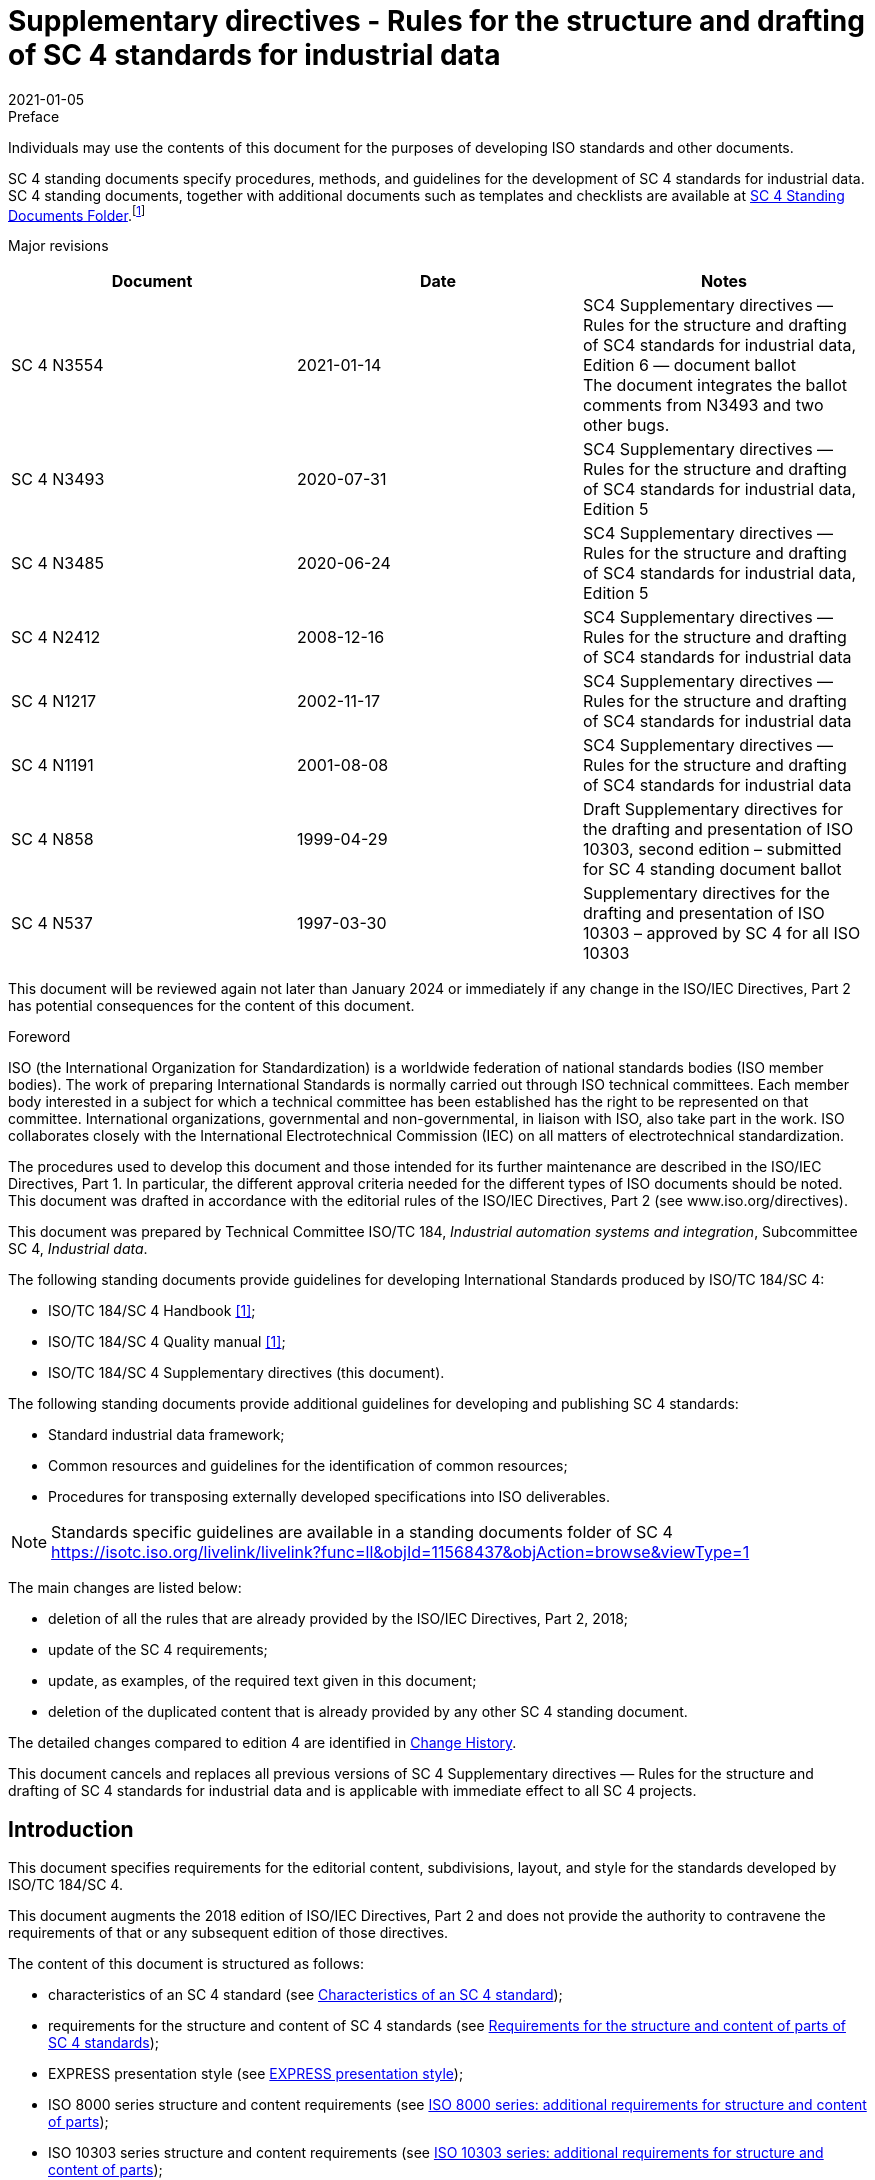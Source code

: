= Supplementary directives - Rules for the structure and drafting of SC 4 standards for industrial data
:docnumber: 3554
:tc-docnumber: 3554
:supersedes: 3493
:edition: 6
:revdate: 2021-01-05
:copyright-year: 2021
:language: en
:title-intro-en: Rules for the structure and drafting of SC 4 standards for industrial data
:title-main-en:
:title-part-en: 
:title-intro-fr: 
:title-main-fr: 
:title-part-fr: 
:doctype: supplementary-directives
:docstage: 60
:docsubstage: 60
:technical-committee-number: 184
:secretariat: ANSI
:technical-committee: Industrial Automation Systems and Integration
:subcommittee-number: 4
:subcommittee: Industrial Data
:workgroup-type:
:workgroup-number:
:workgroup:
:docfile: rice-en.covers.awi.adoc
:library-ics:
:imagesdir: images
:mn-document-class: iso
:mn-output-extensions: xml,html,doc,html_alt,pdf,rxl
:local-cache-only:
:data-uri-image:


.Preface

Individuals may use the contents of this document for the purposes of developing ISO standards and other documents.

SC 4 standing documents specify procedures, methods, and guidelines for the development of SC 4 standards for industrial data. SC 4 standing documents, together with additional documents such as templates and checklists are available at https://isotc.iso.org/livelink/livelink?func=ll&objId=11568437&objAction=browse&viewType=1[SC 4 Standing Documents Folder].footnote:[https://isotc.iso.org/livelink/livelink?func=ll&objId=11568437&objAction=browse&viewType=1]

Major revisions

[%unnumbered]
|===
^h| Document ^h| Date ^h| Notes
| SC 4 N3554 | 2021-01-14 a| SC4 Supplementary directives — Rules for the structure and drafting of SC4 standards for industrial data, Edition 6 — document ballot +
The document integrates the ballot comments from N3493 and two other bugs.
| SC 4 N3493 | 2020-07-31 a| SC4 Supplementary directives — Rules for the structure and drafting of SC4 standards for industrial data, Edition 5
| SC 4 N3485 | 2020-06-24 | SC4 Supplementary directives — Rules for the structure and drafting of SC4 standards for industrial data, Edition 5
| SC 4 N2412 | 2008-12-16 | SC4 Supplementary directives — Rules for the structure and drafting of SC4 standards for industrial data
| SC 4 N1217 | 2002-11-17 | SC4 Supplementary directives — Rules for the structure and drafting of SC4 standards for industrial data
| SC 4 N1191 | 2001-08-08 | SC4 Supplementary directives — Rules for the structure and drafting of SC4 standards for industrial data
| SC 4 N858 | 1999-04-29 | Draft Supplementary directives for the drafting and presentation of ISO 10303, second edition – submitted for SC 4 standing document ballot
| SC 4 N537 | 1997-03-30 | Supplementary directives for the drafting and presentation of ISO 10303 – approved by SC 4 for all ISO 10303
|===

This document will be reviewed again not later than January 2024 or immediately if any change in the ISO/IEC Directives, Part 2 has potential consequences for the content of this document.

.Foreword

ISO (the International Organization for Standardization) is a worldwide federation of national standards bodies (ISO member bodies). The work of preparing International Standards is normally carried out through ISO technical committees. Each member body interested in a subject for which a technical committee has been established has the right to be represented on that committee. International organizations, governmental and non-governmental, in liaison with ISO, also take part in the work. ISO collaborates closely with the International Electrotechnical Commission (IEC) on all matters of electrotechnical standardization.

The procedures used to develop this document and those intended for its further maintenance are described in the ISO/IEC Directives, Part 1. In particular, the different approval criteria needed for the different types of ISO documents should be noted. This document was drafted in accordance with the editorial rules of the ISO/IEC Directives, Part 2 (see www.iso.org/directives).

This document was prepared by Technical Committee ISO/TC 184, _Industrial automation systems and integration_, Subcommittee SC 4, _Industrial data_.

The following standing documents provide guidelines for developing International Standards produced by ISO/TC 184/SC 4:

* ISO/TC 184/SC 4 Handbook <<sc4h>>;
* ISO/TC 184/SC 4 Quality manual <<sc4q>>;
* ISO/TC 184/SC 4 Supplementary directives (this document).

The following standing documents provide additional guidelines for developing and publishing SC 4 standards:

* Standard industrial data framework;
* Common resources and guidelines for the identification of common resources;
* Procedures for transposing externally developed specifications into ISO deliverables.

NOTE: Standards specific guidelines are available in a standing documents folder of SC 4 https://isotc.iso.org/livelink/livelink?func=ll&objId=11568437&objAction=browse&viewType=1

The main changes are listed below:

* deletion of all the rules that are already provided by the ISO/IEC Directives, Part 2, 2018;
* update of the SC 4 requirements;
* update, as examples, of the required text given in this document;
* deletion of the duplicated content that is already provided by any other SC 4 standing document.

The detailed changes compared to edition 4 are identified in <<annexD>>.

This document cancels and replaces all previous versions of SC 4 Supplementary directives — Rules for the structure and drafting of SC 4 standards for industrial data and is applicable with immediate effect to all SC 4 projects.

[[introduction]]
== Introduction

This document specifies requirements for the editorial content, subdivisions, layout, and style for the standards developed by ISO/TC 184/SC 4.

This document augments the 2018 edition of ISO/IEC Directives, Part 2 and does not provide the authority to contravene the requirements of that or any subsequent edition of those directives.

The content of this document is structured as follows:

* characteristics of an SC 4 standard (see <<cls_4>>);
* requirements for the structure and content of SC 4 standards (see <<cls_5>>);
* EXPRESS presentation style (see <<cls_6>>);
* ISO 8000 series structure and content requirements (see <<cls_7>>);
* ISO 10303 series structure and content requirements (see <<cls_8>>);
* ISO 15926 series structure and content requirements (see <<cls_9>>);
* ISO 18876 series structure and content requirements (see <<cls_10>>).

This document includes requirements specific to the standards developed by SC 4. Some of these requirements apply to all SC 4 standards; others apply to specific series. The ISO/IEC Directives Part 2 and these supplementary directives provide the set of rules for creating an SC 4 standard.

This document uses the following conventions to delineate text that is to be included in an SC 4 standard (boilerplate) from the rest of the text.

* Examples of required text, as shown below, are enclosed in a light-yellow box (see <<scls_5-3>> for implementing the required text).

[%unnumbered]
----
lorem ipsum …
----

* Information that is to be supplied by the project editor is specified within angle brackets (< … >).

[example]
`<list of in-scope elements>`

* Examples that show specific formats or layouts to be used in SC 4 standards, as shown below, are distinguished from other text by a light green background.

[%unnumbered]
----
lorem ipsum …
----

* Examples of EXPRESS layout, as shown below, is enclosed in light blue box.

[%unnumbered]
----
lorem ipsum …
----

This document conforms to its own requirements where they are applicable. However, the format and layout of this document are not intended to be a model for the format and layout of an SC 4 standard; where there is any discrepancy between the text of this document and its format and layout, the text has precedence.

[[cls_1]]
== Scope

This document specifies requirements for the editorial content, subdivisions, layout, and style for the standards developed by ISO/TC 184/SC 4. These standards include the following:

* ISO 8000, _Data quality;_
* ISO 10303, _Product data representation and exchange;_
* ISO 13584, _Parts library;_
* ISO 14306, _JT file format specification for 3D visualization;_
* ISO 15531, _Industrial manufacturing management data;_
* ISO 15926, _Integration of life-cycle data for process plants including oil and gas production facilities;_
* ISO/PAS 17506, _COLLADA digital asset schema specification for 3D visualization of industrial data;_
* ISO 18629, _Process specification language;_
* ISO 18828, _Standardized procedures for production systems engineering;_
* ISO 18876, _Integration of industrial data for exchange, access, and sharing;_
* ISO 20534, _Formal semantic models for the configuration of global production networks;_
* ISO 22745, _Open technical dictionaries and their application to master data;_
* ISO 23247, _Digital twin framework for manufacturing;_
* ISO 23301, _STEP geometry services;_
* ISO 23952, _Quality information framework, QIF;_
* ISO 24464, _Visualization elements of digital twins;_
* ISO 29002, _Exchange of characteristic data._

This document specifies the elements that make up SC 4 standards, identifies the location and mechanism for the wording to be used to prepare those elements, and sets out rules for the appearance of those elements when these have not already being defined in the ISO/IEC Directives, Part 2, 2018 or by any other SC 4 standing document.

NOTE: In this document, "SC 4 standards" refers to any of the deliverables of SC 4 projects that are published by ISO. These include International Standards, Technical Specifications, Publicly Available Specifications, and Technical Reports. As Technical Reports are informative and cannot contain requirements, the required text has to be adapted as appropriate.

The following are within the scope of this document:

* specification of rules and guidelines that apply to normative elements;
* specification of rules and guidelines that apply to informative elements;
* guidelines for formatting the elements of the standard.

The following is outside the scope of this document:

* requirements on the technical content of SC 4 standards.

[[cls_2]]
[bibliography]
== Normative references

The following documents are referred to in the text in such a way that some or all of their content constitutes requirements of this document. For dated references, only the edition cited applies. For undated references, the latest edition of the referenced document (including any amendments) applies.

* [[[isodir2,ISO/IEC Directives Part 2]]], _Principles and rules for the structure and drafting of ISO and IEC documents_

* [[[isodir1,ISO/IEC Directives Part 1]]], _Procedures specific to ISO The ISO Simple template_ footnote:f2[available at https://isotc.iso.org/livelink/livelink/properties/17851245]

* [[[iso1110,ISO TC 184/SC 4 N1110]]], _SC 4 Quality Manual_footnote:f3[These documents will be updated, please check the https://isotc.iso.org/livelink/livelink?func=ll&objId=11568437&objAction=browse&viewType=1[SC 4 Standing Documents Folder] available at https://isotc.iso.org/livelink/livelink?func=ll&objId=11568437&objAction=browse&viewType=1]

* [[[iso10303,ISO 10303-1]]], _Industrial automation systems and integration — Product data representation and exchange — Part 1: Overview and fundamental principles_

* [[[iso1337,ISO TC 184/SC 4 N1337]]], _Application module development points within the application protocol development process_ footnote:f2[]

* [[[iso1375,ISO TC 184/SC 4 N1375]]], _Common resources and guidelines for the identification of common resources_ footnote:f2[]

* [[[iso1548,ISO TC 184/SC 4 N1548]]], _Guidelines for the format and layout of SC4 standards using HTML_footnote:f2[]

* [[[iso1863,ISO TC 184/SC 4 N1863]]], _Guidelines for the content of application protocols that use application modules_ footnote:f2[]

* [[[iso1685,ISO TC 184/SC 4 N1685]]], _Guidelines for the content of application modules_footnote:f2[]

* [[[iso2661,ISO TC 184/SC 4 N2661]]], _Guidelines for the development of mapping specifications_ footnote:f2[]

* [[[iso3501,ISO TC 184/SC 4 N3501]]], STEP extended architecture high-level description

* [[[iso3503,ISO TC 184/SC 4 N3503]]], STEP extended architecture detailed STEPlib specifications

* [[[iso3504,ISO TC 184/SC 4 N3504]]], _STEP extended architecture publication design_

[[cls_3]]
//== Terms, definitions and abbreviated terms.
== Terms and definitions

For the purposes of this document, the following terms apply.

ISO and IEC maintain terminological databases for use in standardization at the following addresses:

* ISO Online browsing platform: available at https://www.iso.org/obp
* IEC Electropedia: available at http://www.electropedia.org/

[[scls_3-1]]
=== Terms related to document type

[[document]]
==== document

ISO or IEC standardization draft or publication

[example]
term:[International Standard], term:[Technical Specification], term:[Publicly Available Specification], term:[Technical Report] and term:[Guide].

[.source]
<<isodir2, clause "3.1.1">>

[[standard]]
==== standard

term:[document], established by consensus and approved by a recognized body, that provides, for common and repeated use, rules, guidelines or characteristics for activities or their results, aimed at the achievement of the optimum degree of order in a given context

NOTE: Standards should be based on the consolidated results of science, technology and experience, and aimed at the promotion of optimum community benefits.

[.source]
<<isogui2, clause "3.2">>

[[international_standard]]
==== international standard

term:[standard] that is adopted by an international standardizing/standards organization and made available to the public

[.source]
<<isogui2, clause "3.2.1.1">>

[[International_Standard]]
==== International Standard

term:[international standard] where the international standards organization is ISO or IEC

[.source]
<<isodir2, clause "3.1.3">>

[[Technical_Specification]]
==== Technical Specification

alt:[TS]

term:[document] published by ISO or IEC for which there is the future term:[possibility] of agreement on an term:[International Standard], but for which at present

* the required support for approval as an International Standard cannot be obtained,
* there is doubt on whether consensus has been achieved,
* the subject matter is still under technical development, or
* there is another reason precluding immediate publication as an International Standard

NOTE: The content of a Technical Specification, including its annexes, may include term:[requirement].

NOTE: A Technical Specification is not allowed to conflict with an existing International Standard.

NOTE: Competing Technical Specifications on the same subject are permitted.

NOTE: Prior to mid-1999, Technical Specifications were designated as term:[Technical Report] of type 1 or 2.

[.source]
<<isodir2, clause "3.1.5">>

[[Publicly_Available_Specification]]
==== Publicly Available Specification
alt:[PAS]

term:[document] published by ISO or IEC to respond to an urgent market need, representing either

. a consensus in an organization external to ISO or IEC, or
. a consensus of the experts within a working group

NOTE: A Publicly Available Specification is not allowed to conflict with an existing term:[International Standard].

NOTE: Competing Publicly Available Specifications on the same subject are permitted.

[.source]
<<isodir2, clause "3.1.6">>

[[Guide]]
==== Guide

term:[document] published by ISO or IEC giving rules, orientation, advice or term:[recommendation] relating to international standardization

NOTE: Guides can address issues of interest to all users of documents published by ISO and IEC.

[.source]
<<isodir2, clause "3.1.7">>

[[Technical_Report]]
==== Technical Report
alt:[TR]

term:[document] published by ISO or IEC containing collected data of a different kind from that normally published as an term:[International Standard] or term:[Technical Specification]

NOTE: Such data may include, for example, data obtained from a survey carried out among the national bodies, data on work in other international organizations or data on the "state of the art" in relation to standards of national bodies on a particular subject.

NOTE: Prior to mid-1999, Technical Reports were designated as Technical Reports of type 3.

[.source]
<<isodir2, clause "3.1.8">>

[[scls_3-2]]
=== Terms related to elements of a document

[[normative_element]]
==== normative element

element that describes the scope of the term:[document] or sets out term:[provision]

[.source]
<<isodir2, clause "3.2.1">>

[[informative_element]]
==== informative element

element intended to assist the understanding or use of the term:[document] or that provides contextual information about its content, background or relationship with other documents

[.source]
<<isodir2, clause "3.2.2">>

[[mandatory_element]]
==== mandatory element

element that has to be present in a term:[document]

[example]
The Scope is an example of a mandatory element.

[.source]
<<isodir2, clause "3.2.3">>

[[conditional_element]]
==== conditional element

element that is present depending on the term:[provision] of the particular term:[document]

[example]
The symbols and abbreviated terms clause is an example of a conditional element.

[.source]
<<isodir2, clause "3.2.4">>

[[optional_element]]
==== optional element

element that the writer of a term:[document] may choose to include or not

[.source]
<<isodir2, clause "3.2.5">>, modified, EXAMPLE removed

[[scls_3-3]]
=== Terms related to provisions

[[provision]]
==== provision

expression in the content of a normative term:[document] that takes the form of a term:[statement], an instruction, a term:[recommendation] or a term:[requirement]

NOTE: These forms of provision are distinguished by the form of wording they employ; e.g. instructions are expressed in the imperative mood, recommendations by the use of the auxiliary "should" and requirements by the use of the auxiliary "shall".

[.source]
<<isogui2, clause "7.1 (2)">>

[[statement]]
==== statement

expression, in the content of a term:[document], that conveys information

NOTE: Table 5 of ISO/IEC Directives, Part 2, 2018 specifies the verbal forms for indicating a course of action permissible within the limits of the document. Table 6 of ISO/IEC Directives, Part 2, 2018 specifies the verbal forms to be used for statements of term:[possibility] and term:[capability].

[.source]
<<isodir2, clause "3.3.2">>, modified, "of ISO/IEC Directives, Part 2, 2018" added
to Note 1 to entry.

[[requirement]]
==== requirement

expression, in the content of a term:[document], that conveys objectively verifiable criteria to be fulfilled and from which no deviation is permitted if conformance with the document is to be claimed

NOTE: Modified, Requirements are expressed using the verbal forms specified in Table 3 of ISO/IEC Directives, Part 2, 2018.

[.source]
<<isodir2, clause "3.3.3">>, modified, "of ISO/IEC Directives, Part 2, 2018" added
to Note 1 to entry.

[[recommendation]]
==== recommendation

expression, in the content of a term:[document], that conveys a suggested possible choice or course of action deemed to be particularly suitable without necessarily mentioning or excluding others

NOTE: Recommendations are expressed using the verbal forms specified in Table 4 of ISO/IEC Directives, Part 2, 2018.

NOTE: In the negative form, a recommendation is the expression that a suggested possible choice or course of action is not preferred but it is not prohibited.

[.source]
<<isodir2, clause "3.3.4">>, modified, "of ISO/IEC Directives, Part 2, 2018" added to Note 1 to entry.

[[permission]]
==== permission

expression, in the content of a term:[document], that conveys consent or liberty (or opportunity) to do something

NOTE: Permissions are expressed using the verbal forms specified in Table 5 of ISO/IEC Directives, Part 2, 2018.

[.source]
<<isodir2, clause "3.3.5">>, modified, "of ISO/IEC Directives, Part 2, 2018" added
to Note 1 to entry.

[[possibility]]
==== possibility

expression, in the content of a term:[document], that conveys expected or conceivable material, physical or causal outcome

NOTE: Possibility is expressed using the verbal forms specified in Table 6 of ISO/IEC Directives, Part 2, 2018.

[.source]
<<isodir2, clause "3.3.6">>, modified, "of ISO/IEC Directives, Part 2, 2018" added
to Note 1 to entry.

[[capability]]
==== capability

expression, in the content of a term:[document], that conveys the ability, fitness, or quality necessary to do or achieve a specified thing

NOTE: Capability is expressed using the verbal forms specified in Table 6 of ISO/IEC Directives, Part 2, 2018.

[.source]
<<isodir2, clause "3.3.7">>, modified, "of ISO/IEC Directives, Part 2, 2018" added
to Note 1 to entry.

[[external_constraint]]
==== external constraint

constraint or obligation on the user of the term:[document] (e.g. laws of nature or particular conditions existing in some countries or regions) that is not stated as a term:[provision] of the document

NOTE: External constraints are referred to using the verbal form specified in Table 7 of ISO/IEC Directives, Part 2, 2018.

NOTE: Use of the word "must" does not imply that the external constraint referred to is a term:[requirement] of the document.

[.source]
<<isodir2, clause "3.3.8">>, modified, "of ISO/IEC Directives, Part 2, 2018" added
to Note 1 to entry.

[[scls_3-4]]
=== Terms related to SC 4 standards

[[application]]
==== application

one or more processes creating or using product data

[.source]
<<iso10303, clause "3.1.5">>

[[application_interpreted_construct]]
==== application interpreted construct
alt:[AIC]

logical grouping of interpreted constructs that supports a specific function for the usage of product data across multiple application contexts. See <<interpretation>> for definition of interpretation

[.source]
<<iso10303, clause "3.1.9">>

[[application_module]]
==== application module
alt:[AM]

reusable collection of a scope statement, information requirements, mappings and module interpreted model that supports a specific usage of product data across multiple application contexts

[.source]
<<iso10303, clause "3.1.11">>

[[application_protocol]]
==== application protocol
alt:[AP]

part of ISO 10303 that specifies an application interpreted model satisfying the scope and information requirements for a specific application

NOTE: This definition differs from the definition used in ISO 7498-2:1989 Information processing systems — Open Systems Interconnection footnote:[Under preparation. Stage at the time of publication: ISO/DIS 10303-1:2020.] standards because the protocols address different contexts of use.

[.source]
<<iso10303, clause "3.1.17">>

[[application_reference_model]]
==== application reference model
alt:[ARM]

information model that describes the information requirements and constraints of an application within an application protocol or module

[.source]
<<iso10303, clause "3.1.18">>

[[application_resource]]
==== application resource

integrated resource whose contents are related to a group of application contexts

[.source]
<<iso10303, clause "3.1.19">>

[[common_resources]]
==== common resources

collection of information models, specified in the EXPRESS language, that can be reused to specify application-specific information models within the domain of industrial data

NOTE: The resource constructs defined by an application module are those defined in its module interpreted model schema.

NOTE: The term does not specify a specific series of ISO 10303 parts.

[.source]
<<iso10303, clause "3.1.22">>

[[conformance_class]]
==== conformance class

subset of an application protocol for which conformance can be claimed

[.source]
<<iso10303, clause "3.1.25">>

[[data]]
==== data

representation of information in a formal manner suitable for communication, interpretation, or processing by human beings or computers

[.source]
<<iso10303, clause "3.1.29">>

[[declaration_identifier]]
==== declaration identifier

a string formatted according to defined rules that establishes a formal reference to a definition.

NOTE: A declaration identifier may be one term or may consist of a sequence of terms.

NOTE: Breaks in the sequence may be identified by a change in case or by an explicit character, such as underscore or dash.

[[generic_resource]]
==== generic resource

integrated resource whose contents are independent of a specific application

[example]
Industrial automation systems and integration — Product data representation and exchange — Part 42: Integrated generic resource: Geometric and topological representation

[.source]
<<iso10303, clause "3.1.38">>

[[information]]
==== information

facts, concepts or instructions

[.source]
<<iso10303, clause "3.1.41">>

[[information_model]]
==== information model

conceptual model of product data

NOTE: In ISO 10303, an information model is based on the Object-relationship modelling technique that organizes the product data as represented in different system aspects.

NOTE: In ISO 10303 information models are developed using EXPRESS modelling language.

[example]
Application Resource Model for ISO 10303-242 Managed, model-based engineering.

[.source]
<<iso10303, clause "3.1.42">>

[[integrated_resource]]
==== integrated resource
alt:[IR]

part of ISO 10303 that defines a group of resource constructs used as the basis for product data. It includes the two types of resource parts: generic resources and application resources

NOTE: The 4x to 6x numbering is reserved for integrated generic resources and the 1xx numbering is reserved for integrated application resources

[example]
ISO 10303-42: generic resource: Geometric and topological representation.

[example]
ISO 10303-104: Integrated application resource: Finite element analysis

[.source]
<<iso10303, clause "3.1.43">>

[[interpretation]]
==== interpretation

process of adapting a resource construct to satisfy an application-specific requirement of an application protocol

NOTE: The interpretation process can involve the addition of restrictions on attributes, the addition of constraints, and the addition of assignments.

[.source]
<<iso10303, clause "3.1.42">>

[[mapping_specification]]
==== mapping specification

element of an application protocol that shows how the interpretation of integrated resources is used to meet the information requirements of the application

[[module_interpreted_model]]
==== module interpreted model
alt:[MIM]

information model that uses the common resources necessary to satisfy the information requirements and constraints of an application reference model, within an application module

NOTE: The term common resources is not meant to imply that all such information models are required to be to be used in a module interpreted model regardless of domain or application.

[example]
Three-dimensional geometry information models are common resources used in many MIMs. However, an application module describing colour will not use three-dimensional geometry information models as a resource.

[.source]
<<iso10303, clause "3.1.45">>

[[product]]
==== product

thing or substance produced by a natural or artificial process

[.source]
<<iso10303, clause "3.1.49">>

[[product_data]]
==== product data

representation of information about a product in a formal manner suitable for communication, interpretation, or processing by human beings or by computers

[.source]
<<iso10303, clause "3.1.50">>

[[resource_construct]]
==== resource construct

collection of EXPRESS language entities, types, functions, rules and references that together define a valid description of an aspect of product data

[.source]
<<iso10303, clause "3.1.55">>

[[separator]]
==== separator

symbol or space enclosing or separating a part within a name; a delimiter

[.source]
<<iso11179, clause "4.28">>

[[STEPmod]]
==== STEPmod

collection of reusable XML building blocks for developing standards from information models defined in EXPRESS

NOTE: An integral part of the repository's XML vocabulary is its representation of EXPRESS language constructs, i.e. its EXPRESS model. This specification shall refer to this EXPRESS model portion of the repository's XML vocabulary as STEPmod EXPRESS. The STEPmod Specification Reference is available at http://stepmod.sourceforge.net/express_model_spec/

[[STEPlib]]
==== STEPlib

data and tools needed for the development and publication of the components of the STEP Extended architecture

[NOTE]
====
STEPlib allows users to:

* manage the SysML models during the development of the models;
* prepare content to be fed into STEPmod: AntPub;
* implement the SysML to XSD binding: AntImp;
* transform the ARM EXPRESS model into the ARM-in-SysML model in order build the SysML mappings from SysML models to EXPRESS models: Reeper;
* check the quality of the SysML source content: CheckXMI.

STEPlib does not deprecate STEPmod. The EXPRESS-based modular STEP development is still managed by STEPmod and the WG12 Bugzilla server. This document assumes that STEPmod is a stable development and publication environment.

STEPlib has the sole purpose of managing the development of the models and producing the associated documentation subsets which will be assembled in STEPmod for ISO publication.

STEPlib is also the name of the top-level model of the SysML model tree used for all the STEP APs.
====

[[scls_3-5]]
=== Abbreviated terms

For the purposes of this document, the following abbreviations apply.

AIC:: application interpreted construct (see term:[application interpreted construct])
AM:: application module (see term:[application module])
AP:: application protocol (see term:[application protocol])
ARM:: application reference model (see term:[application reference model])
CC:: conformance class (see term:[conformance class])
CD:: committee draft
DIS:: draft international standard
(E):: English
FDIS:: final draft international standard
IR:: integrated resource (see term:[integrated resource])
IT:: information technology
MIM:: module interpreted model (see term:[module interpreted model])
NP:: new work item proposal
PAS:: Publicly Available Specification
PDF:: Portable Document Format
PWI:: preliminary work item
SC 4:: ISO/TC 184 Subcommittee 4
TC 184:: ISO Technical Committee 184
TS:: Technical Specification
TR:: Technical Report
URL:: uniform resource locator
WD:: working draft
WG:: working group

[[cls_4]]
== Characteristics of an SC 4 standard

A standard communicates a technical specification to identified target users.

ISO requires such specifications to be unambiguous to the extent that any pair of those users can create mutually consistent implementations even when those users

* have not taken part in developing the standard, and
* are not working together.

In the case of many SC 4 standards, those implementations will be software applications that conform to the stated requirements of the standard.

Producing a standard involves developing drafts that satisfy requirements of technical accuracy and that communicate all necessary information to intended users.

Project teams are responsible for developing a standard that matches the scope of a balloted new work item proposal. The team produces drafts of the standard and revises them based on industry reviews, ballot results, and ballot comments. <<fig1>> summarizes team activities to produce a standard. Several levels of reviews happen before the document goes for balloting:

* internal project reviews;
* reviews by industry sponsors and participants;
* "wide industry reviews" (previously referred to as Committee Draft for Comment);
* peer review by other experts in the same Working Group.

[[fig1]]
.An overview of creating a standard
image::img01.png[]

Developers of an SC 4 standard should note that their work is driven by the needs of two different target audiences: end-users in industry who formulate and validate the problems and requirements that SC 4 standards address; and information technology providers who implement the standards and deliver solutions to end-users (see <<fig2>>).

[[fig2]]
.Interaction between end-users, standards developers, and IT providers
image::img02.png[]

The following points summarize key factors that project teams should take into account when preparing a draft standard.

* Treat writing the draft as a process that involves a series of recursive steps (preparing and planning, researching, organizing, drafting, and revising).
* Treat the user profile as the driving force behind all writing decisions.
* Understand what the user needs to know.
* Help the user understand the material through definitions, visuals, writing style, reduction of ambiguities and informative content such as notes and examples.
* Know what the users will do or what the team wants the users to do with the material.
* Ask that there be as many reviews for clarity of communication as there are for technical content.

[[cls_5]]
== Requirements for the structure and content of parts of SC 4 standards

[[scls_5-1]]
=== General

For all the standards of the ISO/TC 184/SC 4 subcommittee the following documents provide applicable requirements:

* the ISO/IEC Directives, Part 2, 2018, Principles and rules for the structure and drafting of ISO and IEC documents;
* the ISO Simple template.

In addition the exceptions listed in <<scls_5-4>> apply.

For the ISO 8000 series special requirements are given in <<cls_7>>.

For the ISO 10303 series special requirements are given in <<cls_8>>.

For the ISO 15926 series special requirements are given in <<cls_9>>.

For the ISO 18876 series special requirements are given in <<cls_10>>.

To help you, drafting standards resources are available at https://www.iso.org/draftingstandards.html.

NOTE: In these resources, the "Rice Model" is a useful example of how to structure the content of international standards but the detailed wording is not up to date. ISO requires editors always to use boilerplate wording from the latest version of the ISO Simple template (https://isotc.iso.org/livelink/livelink/properties/17851245), which is periodically revised.

[[scls_5-2]]
=== Checklists and approval procedures

This document specifies requirements that apply to the standards developed within SC 4. In order to confirm that each SC 4 standard submitted for ballot or publication satisfies the relevant requirements of this and other standing documents, SC 4 has approved a review and approval procedure. This procedure is specified in the SC 4 Quality Manual and includes requirements for the completion of the following checklists.

* The internal review checklist is used by a member of the project team (preferably not the project leader or the project editor) to check the document against the detailed requirements that apply to it. These requirements include those specified in the ISO/IEC Directives, Part 2, 2018, those specified in this document, and if any, those specified in any SC 4 standing document applicable to a series (e.g. ISO 10303).
* The project leader approval checklist is used by the project leader to check the document against a subset of the requirements that apply to it.
* The convener approval checklist is used by the convener of the working group to which the project is assigned to check the document against the main requirements that apply to it.

The "review and approval procedure" requires that the completed checklists are published (as working group N-numbered documents) and that both the project leader and the convenor have indicated their approval of the document before it can be submitted for ballot or publication.

Updated versions of the checklists are available from the following URL: https://isotc.iso.org/livelink/livelink?func=ll&objId=11568437&objAction=browse&viewType=1

Any issues or questions regarding the checklists shall be reported to the SC 4 Quality Committee.

[[scls_5-3]]
=== Required text

Many of the elements in SC 4 standards require specific wording, called required text or boilerplate text.

The repository is located under [GIT ISO URL]/projects/ISOTC184SC4/repos/boilerplate.

The required text is placed as fragments and is maintained to keep alignment with the ISO Directives (updated and validated using the change management process of ISO/TC 184/SC 4).

The required text is between two parts:

the first part consists of:

* the name of the folder where the boilerplate text is defined;
* the identifier that is enclosed between the ":" and the final "]".

the second part is [end_folder].

The light-yellow box below shows, with a "*_lorem ipsum_*" example, how we present the required text in this document.

[%unnumbered]
----
[General:SC4_xxxx]

lorem ipsum ...

[end_General]
----

Therefore, the required text shown in this document is included as an example, only for illustration.

Each working group is responsible for the management of the required text specific to the series of standards under their control.

The SC 4 Quality Committee is responsible for maintaining the repository.

[[scls_5-4]]
=== SC 4 exceptions

[[scls_5-4-1]]
==== Subdivision of the subject matter within an individual document

<<table1>> lists the elements that comprise the content of SC 4 standards. The bolded elements differ from the ISO/IEC Directives, Part 2, 2018; the introduction is a mandatory element for all the SC 4 standards and an index is provided as appropriate.

For non-HTML documents, the final cover page is generated by the ISO Central Secretariat.

[[table1]]
.Overview of the major subdivisions of a document and their arrangement in the
|===
^h| Major subdivision ^h| Mandatory/Optional/Conditional for all SC 4 standards
| Title | Mandatory
| Copyright | Mandatory
| Foreword | Mandatory
| Introduction | Mandatory
| Scope | Mandatory
| Normative references | Mandatory
| Terms and definitions | Mandatory
| Symbols and abbreviated terms | Conditional
| Technical content | Mandatory/Optional/Conditional
| Annexes | Optional
| Bibliography | Conditional
h| Index h| Optional
|===

[[scls_5-4-2]]
==== Language versions

SC 4 has agreed with ISO Central Secretariat that the parts of each SC 4 standard is prepared and published only in the English language.

NOTE: Translation of SC 4 standards into other languages is not recommended. National bodies wishing to translate SC 4 standards into other languages for publication should base the translation on the corrected proof of the English language edition.

[[scls_5-4-3]]
==== Index (optional)

An index, the final element of a standard, is an alphabetical list of the terms defined in the main text and the major topics discussed in the main text.

NOTE: The index is not an annex. It is an additional informative element that is the last element in the standard.

The index shall include an entry for each term that is defined in <<cls_3>> of the document. The entry cites each page where the definition or topic occurs. The index enables readers to find information quickly and easily.

The integrated resources (see <<scls_8-2-6>>) and application protocol series <<guidelines>> of ISO 10303 have specific requirements for the index. The index shall not contain EXPRESS attribute names. Where there is a sufficient requirement, other terms that readers of the document would need to find in the index, may be included.

The key to compiling a good index is selectivity. Instead of listing every possible reference to a term or a topic, select references to the formal definition of the term or to the clause, subclause, or paragraph where the topic is discussed fully or where a significant point is made about it. For index entries, chose words or phrases that best represent a topic. Key terms are those that a reader would most likely look for in an index.

NOTE: See ISO 999 <<iso999>> and The Handbook of Technical Writing <<alred>> for further information about creating an index.

If the index is present then the terms defined in <<cls_3>> (Terms and definitions) of the standard shall be listed in the index.

In the "Table of contents", the index shall appear after the bibliography.

[[scls_5-4-4]]
==== Use of ASN.1 Identifiers in SC 4 standards (optional)

[[scls_5-4-4-1]]
===== Information object registration annex

Some SC 4 standards can have an "Information object registration annex". This annex defines the information object identifier for the standard as specified by ISO/IEC 8824-1 <<iso8824>>. As a consequence, the SC 4 standard shall specify a reference to ISO/IEC 8824-1.

The status of the annex, in which the information object registration is specified, varies according to its referencing within the text.

The structure of the annex, in which the information object registration is specified, varies according to the nature of the standard.

NOTE: In ISO 10303 this annex is the last normative annex.

In a SC 4 standard that includes one or more schemas, the annex has two subclauses: Document identification and Schema identification. In a standard that does not include schemas, there is no subdivision; the content of the annex corresponds to that of the Document identification subclause in the first case.

The complete mechanism of the information object registration is described in ISO/DIS 10303-1:2020 Clause 7 Information object registration scheme.

A tutorial on the ASN.1 identifier is provided in <<annexA>>.

[[scls_5-4-4-2]]
===== Document identification

An example of the text to introduce the document identification for standards prepared by SC 4 reads as follows, see <<scls_5-3>> for implementing the required text.

[%unnumbered]
----
[General:SC4_annex_obj_reg-d]

To provide for unambiguous identification of an information object in an open system, the object identifier

{iso standard 8000 part(065) version(1)}

is assigned to this document. The meaning of this value is defined in ISO/IEC 8824-1, and is described in ISO 10303-1.

[end_General]
----

[[scls_5-4-4-3]]
===== Schema identification

For the SC 4 standards that define schemas or include an electronic insert, include a subclause titled "Schema identification" within the information object registration annex. If the standard includes more than one schema or electronic insert then further subdivide this subclause such that each subdivision identifies one schema or one electronic insert. Order these subclauses in the same sequence as the schemas themselves. If the standard includes only one schema then use the text given below within the "Schema identification" subclause.

An example of text is provided below:

[%unnumbered]
----
[General:SC4_annex_obj_reg-s]

To provide for unambiguous identification of the schema-name in an open information system, the object identifier

{iso standard 10303 part(42) version(10) object(1) topology-schema(2)}

is assigned to the topology-schema schema. The meaning of this value is defined in ISO/IEC 8824-1, and is described in ISO 10303-1.

[end_General]
----

[[scls_5-4-5]]
==== Computer sorting

Rules for alphabetical ordering are found in the ISO/IEC Directives, Part 2, 2018 in the Clause 17, Symbols and abbreviated terms.

These rules for alphabetical order are not suitable for computer sorting of declaration identifiers in a schema.

Each declaration identifier name that is the concatenation of a series of words, with or without a separator, shall be sorted as if each name in the series of words were separate words.

The preferred types of separator are none, or underscore '_'. Separator of hyphen '-' may be used when no separator or underscore separator are not suitable. When no separator is used, each word shall start with an uppercase letter. Only one type of separator shall be used in a schema.

NOTE: This is to ensure different types of concatenation result in the same order when computer sorted.

[example]
The entity type ConditionRelationship and Condition_relationship use different types of concatenation.

[example]
The entity types Condition_parameter, Condition_relationship, Conditional_configuration, and Conditional_effectivity are in the correct sorting order. The entity types ConditionParameter, ConditionRelationship, ConditionalConfiguration, and ConditionalEffectivity are in the correct sorting order.

[[scls_5-5]]
=== Other topics of importance to SC 4 standards

[[scls_5-5-1]]
==== ISO deliverables numbering

ISO/IEC Directives, Part 1define document numbering at different stages.

The <<table2>> below gives examples of numbering of documents at different stages.

[[table2]]
.Example of numbering of documents
|===
h| Stage/Document Status h| Internal Standard +
IS (Normative) h| Technical Specification +
TS (Normative) h| Publicly Available Specification +
PAS (Normative) h| Technical Report +
TR (Informative)
h| Working Draft +
WD (20) | ISO/WD 10303-210 | ISO/WD TS 10303-4000 | ISO/WD PAS 1996-3 |
h| Committee Draft CD (30) | ISO/CD 10303-210 | ISO/CD TS 8000-65 | | ISO/CD TR 10645
h| Draft International Standard DIS (40) | ISO/DIS 10303-1:2020(E) | | |
| Final Draft International Standard FDIS (50) | ISO/FDIS 10303-210:2010(E) | | |
| Publication IS, TS, PAS, TR (60) | ISO 10303-242:2020(E) | ISO/TS 8000-60:2017(E) | ISO/PAS 24019:2002(E) | ISO/TR 10303-307:2000(E)
|===

NOTE: The complete matrix presentation of project stages is available in the ISO/IEC Directives, Part 1, Consolidated ISO Supplement, 2020, Annex SD

NOTE: For more information on the numbering of documents, please refer to ISO/IEC Directives, Part 1, Consolidated ISO Supplement, 2020, Annex SE

NOTE: The complete matrix presentation of project simplified diagram of options is available in the ISO/IEC Directives, Part 1, Consolidated ISO Supplement, 2020, Annex F

Editors shall always check publication dates with the SC 4 Secretariat. Documents submitted to ISO CS after 15 September may have to be dated for the following year.

Each document relating to the work of an ISO technical committee or subcommittee circulated to all or some of the member bodies shall have a "N-number". The N-number is made up of the following two parts separated by the letter N:

* the number of the technical committee (TC) and, when applicable, the number of the subcommittee (SC) to which the working document belongs;
* an overall serial number.

[example]
The N-number of this document is: ISO/TC 184/SC 4 N3554 (where 3554 is the latest number of the document).

[[scls_5-5-2]]
==== Table of contents

The following rules apply for the table of contents:

* terminological entries are not included in the table of contents;
* subdivisions of annexes are not included in the table of contents;
* for the non-HTML documents, tables of figures, tables, equations, formulae, parts are not included in the table of contents.

[[scls_5-5-3]]
==== Patent rights

A published document for which patent rights have been identified during the preparation thereof, shall include a notice in the introduction (see <<isodir2, clause "30">>).

The patent right statement is given in the ISO simple template and in the version-controlled repository of ISO/TC 184/SC 4. ([GIT ISO URL]/projects/ISOTC184SC4/repos/boilerplate/browse/ISO/ISO_patentRightStatement.txt)

The generic statement in the Foreword needs to be retained whether or not there is an additional statement about identified patents in the Introduction.

[[scls_5-5-4]]
==== Scope

The scope clause shall begin immediately after the title element.

The scope clause should be less than one page long.

NOTE: Scope is covered by the ISO/IEC Directives, Part 2, 2018, clause 14

For all the normative SC 4 standards the scope clause shall start with a specific wording. Examples are shown as follows (see <<scls_5-3>> for implementing the required text).

[%unnumbered]
----
[General:SC4_Scope_scope-1]

This document specifies …

[end_General]
----

This is followed by more detailed information in the form of a list as to what is within the scope of the document:

[%unnumbered]
----
[General:SC4_Scope_scope-2]

The following is (are) within the scope of this document:

<list of in-scope elements>

[end_General]
----

After this, the following optional text introduces information that is outside the scope of the document:

[%unnumbered]
----
[General:SC4_Scope_scope-3]

The following is (are) outside the scope of this document:

<list of out-scope elements>

[end_General]
----
A complete example is shown below.

[%unnumbered]
----
This document specifies the requirements for the quality identifiers that form part of an exchange of master data. These requirements supplement those of ISO 8000-110.

The following are within the scope of this document:
- the syntax and semantics of quality identifiers to allow the unambiguous identification of the owner of the identifier and any restrictions on the use of the identifier;
- the principles of resolving quality identifiers to the data set they represent;
- the characteristics that define quality identifiers.

The following are outside the scope of this document:
- the methods used for the creation of identifiers;
- the syntax of the query and of the response used in the resolution of identifiers;
- the methods used for the resolution of identifiers.
----

[[scls_5-5-5]]
==== Terms and definitions clause

[[scls_5-5-5-1]]
===== General

Definitions of terms are required to conform to the provisions of the ISO/IEC Directives, Part 2, 2018, clause 16 and of ISO 10241-1:2011 <<iso10241>>. Additional recommended practices from _A Concise Introduction to Logic_ by Patrick J. Hurley <<hurley>> are given in <<annexB>> of this document.

[[scls_5-5-5-2]]
===== Note to a terminological entry

A note to a terminological entry (referred to as "Note # to entry") follows different rules from a note ("NOTE #") integrated in the text. It provides additional information that supplements the terminological data, such as:

* provisions (statements, instructions, recommendations or requirements) relating to the use of a term,
* information regarding the units applicable to a quantity, or
* an explanation of the reasons for selecting an abbreviated form as the preferred term.

Notes to entry shall be numbered starting with "1" within each terminological entry. A single note to entry shall be numbered.


[[scls_5-5-5-3]]
===== References in a terminological entry

The source references for individual entries are informative and are listed in the Bibliography.

[example]
====
[%unnumbered]
----
data element
unit of data that is considered in context to be indivisible
[SOURCE: ISO/IEC 11179-1:2015, 3.3.8]
----
====

[[scls_5-5-5-4]]
===== Using all terms and definitions from another standard

The source references cited in the introductory sentence of <<cls_3>> such as " For the purposes of this document, the terms and definitions given in ISO #### apply ", are considered to be normative and are listed in <<cls_2>>.

[example]
For the purposes of this document, the terms and definitions given in ISO 8000-2 and the following apply.


[[scls_5-5-6]]
==== Symbols and abbreviated terms

An example of the wording to use to introduce this element is provided below, see <<scls_5-3>> for implementing the required text.

[%unnumbered]
----
[General: SC4_symbols]

For the purposes of this document, the following symbols apply:

or [General: SC4_abbreviatedTerms]

For the purposes of this document, the following abbreviated terms apply:

or [General: SC4_symbols_abbreviatedTerms]

For the purposes of this document, the following symbols and abbreviated terms apply:

[end_General]
----

The symbols and abbreviated terms shall be given in two left-justified columns, using normal style, without punctuation (except as part of the abbreviated term or the explanation of the symbol). Capitalization shall correspond to the use of the abbreviation. The right column shall contain the phrase corresponding to the symbol or abbreviated term. See <<scls_3-5>> of this document for an example of an abbreviated terms subclause.

The following abbreviated terms may be used in the text without definition; do not list these abbreviations.

* ISO;
* IEC.

[[scls_5-5-7]]
==== References to subdivisions of the text

In addition to the ISO/IEC Directives, Part 2, 2018, 22.4, use "Clause" only to refer to an entire clause. Do not use the words "subclause" or "reference". Use the following forms:

* "in accordance with Clause 3";
* "according to 3.1";
* "details as given in 3.1.1";
* "(see 3.1.1)";
* "as described in 3.1.2";
* "see Annex B".

[[scls_5-5-8]]
==== Punctuation of words in a series

SC 4 recommends adding a comma in a series for clarity. Officially this serial comma (also called an Oxford comma or a Harvard comma) is considered optional, but using it consistently is easier for international writers. This comma is placed immediately before the coordinating conjunction (usually and or or) in a series of three or more terms.

[example]
The following sentence is an example of this type of punctuation. "In the United States, dogwood, cherry, and redbud are three types of trees that bloom in the spring."

[[scls_5-5-9]]
==== Avoid abbreviations

Do not use "i.e." and "e.g.". Instead, use the EXAMPLE format.

Likewise, do not use "etc.". End the series prior to the "etc." being certain to use a serial comma before the "and" (added if not already there). To state that the series is incomplete, use "such as" at the start of the series.

[[scls_5-5-10]]
==== Landscape

Use of landscape mode for figures and tables in SC 4 standards is deprecated with the following exceptions:

* all large size diagrams.

[[scls_5-5-11]]
==== Spelling, hyphenation, words to avoid and frequently used words

These topics, as they are frequently updated, will be managed within the checklists (see <<scls_5-2>>).

[[cls_6]]
== EXPRESS presentation style

[[scls_6-1]]
=== General

This clause gives rules and guidelines specific to documenting EXPRESS. The subjects covered are as follows.

* Layout: explains how to use indentation, blank lines, and other white space to produce a consistent layout (see <<scls_6-2>>).
* Expression: provides guidance for how to layout the various expressions in EXPRESS. (see <<scls_6-3>>).
* Statements: provides guidance for how to layout the various statements in EXPRESS. (see <<scls_6-4>>).
* Style: deals with naming conventions that are to be used for all schemas developed for SC 4 standards (see <<scls_6-5>>).
* Usage: defines rules for the use of EXPRESS language elements in SC 4 standards (see <<scls_6-6>>).

NOTE: See also the Guidelines for application interpreted model development <<guidelines532>>, the Procedures for application interpretation <<barnard>>, and Syntactic and semantic rules <<step>> for further guidance on the use of EXPRESS in ISO 10303.

* Documentation requirements for definitions of EXPRESS schemas (see <<scls_6-7>>).
* The layout and format to be used for EXPRESS-G diagrams (see <<scls_6-8>>).
* Examples are provided in <<scls_6-9>>.
* The following convention is used to display EXPRESS examples:

[%unnumbered]
----
EXAMPLE;
   first : INTEGER;
   second : STRING;
END_EXAMPLE;
----

[[scls_6-2]]
=== Layout rules

The layout rules explain how to use white space to produce a schema that has a uniform appearance. A uniform appearance helps the reader to find and use the material of interest.

To prevent unusual spacing, use left justification for EXPRESS language statements, not full justification.

Because of the variability of the size of EXPRESS declarations, no hard rule can be given for the number of lines to force on one page. Do not insert extra page breaks.

[[scls_6-2-1]]
==== Organization of the schema elements

Schema elements shall be written in the order specified in <<table3>>. None of these elements are mandatory; only include these elements as needed (see also <<scls_6-7>>).

[[table3]]
.Order of declarations of schema elements
|===
h| Declaration type h| EXPRESS keyword
| Interface statements | USE FROM or REFERENCE FROM
| Constants | CONSTANT
| Types | TYPE
| Entity data types | ENTITY
| Subtype constraints | SUBTYPE_CONSTRAINT
| Functions | FUNCTION
| Rule | RULE
| Procedure | PROCEDURE
|===

[[scls_6-2-2]]
==== Use of the colon

When used in an attribute declaration, at least one space shall be placed before the colon that follows the attribute identifier. One space shall be placed between the colon and the identifier that specifies the domain of the attribute. When there is more than one attribute declaration within an entity data type declaration, additional space can be used between the attribute identifier and the colon to align the colons in tabular fashion, when possible.

[example]
====
The following example illustrates alignment of the colons in attribute declarations:

[%unnumbered]
----
ENTITY e1;
   first : INTEGER;
   second : STRING;
END_ENTITY;
----
====

When used in a label, no space shall separate the label name from the colon.

[example]
====
The following example illustrates the placement of colons in labels:

[%unnumbered]
----
ENTITY e2;
   first : INTEGER;
   second : STRING;
UNIQUE
   UR1: second;
WHERE
   WR1: first > 5;
END_ENTITY;
----
====

[[scls_6-2-3]]
==== Use of the semicolon

A space shall not appear before a semicolon, and a semicolon shall not appear at the beginning of a line.

[example]
====
The following example illustrates correct placement of semicolons:

[%unnumbered]
----
ENTITY e1;
   first : INTEGER;
   second : STRING;
END_ENTITY;
-----
====

[example]
====
The following example illustrates incorrect placement of semicolons:

[%unnumbered]
----
ENTITY e1 ;
   first : INTEGER
;
   second : STRING
;END_ENTITY       ;
----
====

[[scls_6-2-4]]
==== Commenting conventions

It should be possible to extract an EXPRESS data specification (one or more schema declarations) defined in an SC 4 standard from the source description of the part of ISO 10303 by regarding all material that is not part of the EXPRESS declarations as comments. Accordingly, EXPRESS declarations shall be separated from the surrounding text by EXPRESS embedded remark markers ("(*" and "*)"). The closing marker shall appear by itself on the line immediately preceding the EXPRESS object description, and the opening marker shall appear by itself on the line immediately following the description of the EXPRESS object.

[example]
====
The following example illustrates the use of embedded remark markers:

[%unnumbered]
----
*)
ENTITY e1;
   first : INTEGER;
   second : STRING;
END_ENTITY;
(*
----
====

NOTE: This implies that to process the complete document as EXPRESS, it may be necessary to add one opening marker at the beginning of the document and one closing marker at the end of the document.

Material not intended to describe a requirement, such as examples or notes that include EXPRESS code, shall not use the "`*)`" and "`(*`" delimiters.

Tail remarks (`-- text`) shall be used to indicate the source of a schema that is specified in an interface statement.

[example]
====
The following example illustrates the use of tail remarks in interface statements:

[%unnumbered]
----
USE FROM schema1 (e1, e2); -- ISO sssss-ppp
----
====

Tail remarks may also be used to annotate portions of the code of an EXPRESS PROCEDURE or FUNCTION. The functionality of algorithms may be explained by this method.

[example]
====
The following example illustrates the use of remark tags:

[%unnumbered]
----
*)
ENTITY ent;
   attr : INTEGER;
END_ENTITY;
(*"ent.attr" The attr attribute…………*)
----
====

The tagged remark in the example above refers to the attribute `attr` in the scope of `ent`.

[[scls_6-2-5]]
==== Indentation

Use indentation to achieve a consistent layout for EXPRESS declarations. In the requirements that follow, minimum requirements for indentation are stated; the same indentation should be used within one SC 4 standard.

[[scls_6-2-6]]
==== Layout of a schema

The SCHEMA and END_SCHEMA keywords shall be flush with the left margin. Contained objects shall also have the begin and end keywords flush with the left margin. The SCHEMA keyword shall be on a line immediately after the File header content.

Interface clauses begin flush with the left margin.

[example]
====
The following example illustrates the layout of schema, type, and entity data type declarations:

[%unnumbered]
----
SCHEMA schema_name;
USE FROM schema2;
TYPE type1;
END_TYPE;
ENTITY entity1;
END_ENTITY;
END_SCHEMA;
----
====

[[scls_6-2-7]]
==== Layout of interface statements

An interface begins with the *USE FROM* or *REFERENCE FROM* keywords at the left margin. Followed by the name of the SCHEMA being interfaced.

Optionally, there can be a list of object names that are interfaced from the specified schema. If this list is present, it will begin on the following line with the open parenthesis positioned two characters to the right of the left margin. Each item in the list is written to a line by itself with the first one being written just after the open parenthesis. The items are separated by a comma. Each subsequent item will be aligned with the one above it. The final item will have the close parenthesis following immediately after it.

Finally, the interface specification is terminated by a semicolon.

The source document for the interface shall be provided as a trailing comment immediately after the name of the interfaced schema. If the version of the schema is available in the source document, it shall be provided in the output.

[example]
====
The following examples illustrates the layout of *USE FROM* interface statements:

[%unnumbered]
----
SCHEMA schema3 ’iso standard 10303 part(nn) version(yy)
object(1)geometric_model_schema(3)’;
USE FROM schema1 -- ISO 10303-42 schema1 version 10
   (entity1,
    entity2,
    entity3);
USE FROM schema2 -- ISO 10303-41 schema2 version 16
   (entity1,
    entity2,
    entity3,
    entity4);
USE FROM schema3; -- ISO 10303-43 schema3 version 5
REFERENCE FROM schema4; -- ISO 10303-43 schema4 version 7
   (function1,
    function2);
...
END_SCHEMA; -- schema3
----
====

[[scls_6-2-8]]
==== Layout of a constant declaration

The *CONSTANT* keyword is on a line by itself and flush with the left margin of the enclosing declaration.

On each following line is a constant specification. Indented two characters to the right of the start of the *CONSTANT* keyword is the name of the constant followed by a colon :) followed by the declared type of the constant followed by an assignment operator (:=) followed by an expression which calculates the value for the constant followed by a semicolon (;) to terminate the constant definition.

All of the colons separating the constant name from the constant type can be aligned. There should be at least one space before and after this colon.

All of the colons that are part of the assignment operator which separates the constant type from the initialization expression should be aligned. There should be at least one space before and after the assignment operator.

[example]
====
The following example illustrates the layout of constraint declarations:

[%unnumbered]
----
CONSTANT
   schema_prefix         : STRING       := ’MATH_FUNCTIONS_SCHEMA.’;
   the_integers          : e_space      := mk_e_space(es_integers);
   the_reals             : e_space      := mk_e_space(es_reals);
   the_numbers           : e_space      := mk_e_space(es_numbers);
   the_logicals          : e_space      := mk_e_space(es_logicals);
   the_booleans          : e_space      := mk_e_space(es_booleans);
   the_strings           : e_space      := mk_e_space(es_strings);
   the_binarys           : e_space      := mk_e_space(es_binarys);
   the_maths_spaces      : e_space      := mk_e_space(es_maths_spaces);
   the_generics          : e_space      := mk_e_space(es_generics);
   the_empty_space       : finite_space := mk_finite_space([]);
   the_nonnegative_reals : real_interval_from_min
:= make_real_interval_from_min(0.0, closed);
   the_zero_one_interval : finite_real_interval
:= make_finite_real_interval(0.0, closed, 1.0, closed);
   the_zero_pi_interval  : finite_real_interval
:= make_finite_real_interval(0.0, closed, pi, closed);
   the_neg1_one_interval : finite_real_interval
:= make_finite_real_interval(-1.0, closed, 1.0, closed);
END_CONSTANT;
----
====

[[scls_6-2-9]]
==== TYPE layout

The TYPE and END TYPE keywords are flush with the left margin and each on its own line.

Immediately after the *TYPE* keyword is the name of the type, an equal sign (’=’) and the underlying type. If the underlying type is either an ENUMERATION or a SELECT and all of the values will not fit on one line, then the list begins on the next line indented two characters and each value will be written on its own line.

If present, the *WHERE* keyword is flush with the left margin. The individual where rules are indented two characters to the right.

[example]
====
The following are examples of the format and layout of type declarations:

[%unnumbered]
----
TYPE type1 = STRING;
WHERE
   WR1: <expression>;
END_TYPE; -- type1
TYPE enum_type1 = ENUMERATION OF (on, off, whatever);
END_TYPE; -- enum_type1

TYPE enum_type2 = ENUMERATION OF
   (val1,
    val2,
    val3,
    val4);
END_TYPE; -- enum_type2
TYPE sel_type1 = SELECT (ent1, ent2, ent3);
END_TYPE; -- sel_type1
TYPE sel_type2 = SELECT
   (entity1,
    entity2,
    entity3,
    type4,
    entity5);
END_TYPE; -- sel_type2
----
====

[[scls_6-2-10]]
==== Entity data type declaration layout

The *ENTITY* and *END ENTITY* keywords are flush with the left margin and each on its own line.

Immediately after the *ENTITY* keyword is the name of the entity.

If there is a *SUPERTYPE OF* specification it is specified next beginning on the next line, indented two characters to the right of the left margin.

If there is a *SUBTYPE OF* specification, it is specified next beginning on the next line, indented two characters to the right of the left margin.

Next is a semicolon to mark the end of the entity header.

The attributes are next with each one on a line by itself, indented two characters to the right of the left margin. The colons that separate the attribute name from the attribute type should be aligned with at least one space before and after the colon.

If there are any derived attributes, they are written next. The *DERIVE* keyword is written on a line by itself flush with the left margin. Each attribute is written on a line by itself indented two characters to the right of the left margin. The colons that separate the attribute name from the attribute type should be aligned and have at least one space before and after. The colons in the assignment operator should be aligned with at least one space before and after the assignment operator. Each attribute should end with a semicolon.

If there are any inverse attributes, they are written next. The *INVERSE* keyword is written on a line by itself, flush with the left margin. Each attribute is written on a line by itself, indented two characters to the right of the left margin.

An inverse attribute has a name followed by a colon and the type of the attribute. The attribute type has an optional *SET* or *BAG* aggregate specification which consists of either the *SET* or *BAG* keyword followed by an optional bounds specification, followed by the *OF* keyword and then the name of an *ENTITY*, followed by the *FOR* keyword and the specification of the attribute being inverted. The colons between the attribute name and type should be aligned and have at least one space before and after.

If there are any unique rules, they are written next. The *UNIQUE* keyword is written on a line by itself, flush with the left margin. Each unique rule is written on a line by itself, indented two characters to the right of the left margin.

If there are any local rules, they are written next. The *WHERE* keyword is written on a line by itself, flush with the left margin. Each local rule is written on a line by itself, indented two characters to the right of the left margin.

[example]
====
The following example illustrates the layout and format of an entity data type declaration:

[%unnumbered]
----
ENTITY entity1
   SUPERTYPE OF (entity2 ANDOR entity3)
   SUBTYPE OF (entity5);
   attr1 : type1;
   attr2 : type2;
DERIVE
   der1 : type1 := <expression>;
INVERSE
   inv1 : entity1 FOR attr3;
   inv2 : BAG OF entity2 FOR attr4;
   inv3 : BAG [1:4] OF entity3 FOR entity2.attr3;
UNIQUE
   UR1: attr1;
   UR2: attr1, attr2;
WHERE
   WR1: <expression>;
   WR2: <expression>;
END_ENTITY;
----
====

[[scls_6-2-11]]
==== Algorithm layout

[[scls_6-2-11-1]]
===== FUNCTION

The *FUNCTION* and *END FUNCTION* keywords are on separate lines and aligned with the left margin. Immediately, following the *FUNCTION* keyword is a space followed by the name of the function.

Immediately after the function name, without a space, is the open parenthesis that marks the beginning of the formal parameters. Each parameter is written on a line by itself with the first one being written on the same line as the open parenthesis with no space between it and the parenthesis.

A semicolon separates each of the formal parameters and is flush against the parameter that it comes after.

After the final formal parameter, is a close parenthesis followed by a colon and then the type for the value that is returned from the function. The colon should have at least one space before and after it. After the return type is a semicolon which marks the end of the function header.

If there are any local *ENTITY*, *SUBTYPE CONSTRAINT*, *FUNCTION*, *RULE*, *PROCEDURE*, or *TYPE* declarations, they are written next, indented two characters to the right of the left margin.

If there are any *CONSTANT* declarations, they are written next. The *CONSTANT* and *END CONSTANT* keywords are written on separate lines, flush with the left margin. Each constant is written on a separate line indented two characters to the right of the left margin.

If there are any *LOCAL* declarations, they are written next. The *LOCAL* and *END LOCAL* keywords are written on separate lines, flush with the left margin. Each local is written on a separate line indented two characters to the right of the left margin.

Finally, we write any statements that are included in the *FUNCTION*, indented two characters to the right of the left margin.

[example]
====
The following is an example of function declaration:

[%unnumbered]
----
FUNCTION fun_name (a : INTEGER;
                   b : STRING;
                   c : REAL) : STRING;
   ENTITY fun_sub_ent;
      name : STRING;
   END_ENTITY;
   CONSTANT
   ...
   END_CONSTANT;
   LOCAL
      inst : fun_sub_ent;
   END_LOCAL;
   inst := fun_sub_ent(b);
END_FUNCTION;
----
====

[[scls_6-2-11-2]]
===== RULE

It starts with the *RULE* keyword written on a new line flush with the left margin. Immediately following the *RULE* keyword is a space followed by the name of the rule, followed by the *FOR* keyword.

Immediately after the *FOR* keyword is an open parenthesis that marks the beginning of the list of entities that this rule applies to. Each entity name is placed on a line by itself with the first one being written on the same line as the open parenthesis with no space between it and the parenthesis.

A comma separates each entity name and is positioned flush against the entity name it follows.

After the final entity name is a close parenthesis followed by a semicolon.

If there are any local *ENTITY*, *SUBTYPE CONSTRAINT*, *FUNCTION*, *RULE*, *PROCEDURE*, or *TYPE* declarations, they are written next, indented two characters to the right of the left margin.

IF there are any *CONSTANT* declarations, they are written next. The *CONSTANT* and *END CONSTANT* keywords are written on separate lines, flush with the left margin. Each constant is written on a separate line indented two characters to the right of the left margin.

If there are any *LOCAL* declarations, they are written next. The *LOCAL* and *END LOCAL* keywords are written on separate lines, flush with the left margin. Each local is written on a separate line indented two characters to the right of the left margin.

The statements that make up the body of the *RULE* are written next, with each one on a separate line and indented two characters to the right of the left margin.

If there are any where rules, they come next. The *WHERE* keyword is written on a separate line, flush with the left margin. Each where is written on its own line, indented two characters to the right of the left margin.

Finally comes the *END RULE* keyword on its own line, flush with the left margin, followed by a semicolon.

[example]
====
The following is an example of rule declaration:

[%unnumbered]
----
RULE rule_id FOR ’(’ entity_ref ’,’ entity_ref ’)’ ’;’
   ENTITY rule_sub_ent;
      name : STRING;
   END_ENTITY;
   CONSTANT
      my_pi : REAL := 3.1415926;
   END_CONSTANT;
   LOCAL
      my_ent: rule_sub_ent;
   END_LOCAL;
   inst := rule_sub_ent(’what’);
WHERE
   WR1: expression;
   ...
END_RULE;
----
====

[[scls_6-2-11-3]]
===== PROCEDURE

It starts with the *PROCEDURE* keyword written on a new line flush with the left margin. Immediately following the *PROCEDURE* keyword is a space followed by the name of the procedure, followed by no space and an open parenthesis that marks the beginning of the formal parameters.

Each formal parameter is written on its own line, aligned with the one above it. The first formal parameter is written immediately after the open parenthesis with no space between it and the parenthesis.

[example]
====
The following is an example of procedure declaration:

[%unnumbered]
----
PROCEDURE proc_id (formal_parameter; formal_parameter);
   declarations
   CONSTANT
      my_pi : REAL := 3.1415926;
   END_CONSTANT;
   LOCAL
      my_inst : proc_sub_ent;
   END_LOCAL;
   my_inst := proc_sub_ent(23.0)
END_PROCEDURE;
----
====

[[scls_6-2-11-4]]
===== Formal parameters

Formal parameters shall be grouped by type; parameters shall be separated by a command followed by a space. Semicolons shall be treated according to <<scls_6-2-3>> above; colons are treated according to <<scls_6-2-2>> above except for the case of type labels where no space shall appear before or after the colon. There shall be no space between a function or procedure name and the following open parenthesis.

[example]
====
The following example illustrates the layout of formal parameters:

[%unnumbered]
----
FUNCTION func_name(a, b, c : INTEGER;
                   d, e, f : REAL;
                   x, y, z : AGGREGATE OF point) : REAL;
PROCEDURE proc_name(a, b, c : INTEGER;
                    d, e, f : REAL;
                    VAR x, y, z : AGGREGATE OF point);
----
====

[example]
====
The following example illustrates a function with type labels:

[%unnumbered]
----
FUNCTION add(a, b : GENERIC:label) : GENERIC:label;
----
====

The parameters of a rule list the entities to which the rule applies.

[example]
====
The following example illustrates the layout of the parameters of a rule.

[%unnumbered]
----
RULE rule_name FOR (entity1, entity2, entity3);
----
====

If this does not fit on one line, follow the layout convention for type declarations.

[[scls_6-2-11-5]]
===== Local variables

Local (variable) declarations shall be indented at least two spaces. Unlike attribute declarations, several local declarations that are of the same type may be declared on the same line.

[example]
====
The following example illustrates the declaration of a number of local variables, some of the same type:

[%unnumbered]
----
LOCAL
   i, j, k : INTEGER;
   p : REAL
END_LOCAL;
----
====

[[scls_6-2-11-6]]
===== Code body

A related group of statements shall be separated by one blank line from other groups of statements. A tail remark shall precede the statement group to explain its purpose. Structured statements shall be indented at least two spaces:

[example]
====
The following example illustrates the layout of a code body:

[%unnumbered]
----
IF cond THEN
   statement;
ELSE
   statement;
END_IF;

REPEAT ...;
   statement;
   ...
END_REPEAT;

-- Choose the appropriate case

CASE ...;
   label : statement;
   label :
   BEGIN
      statement;
      statement;
      ...
   END;
END_CASE;

BEGIN;
   statement;
   ...
END;
----
====

[[scls_6-3]]
=== Expressions

If the expression fits on one line, then it is done that way.

If it does not fit on one line, then it will be written to multiple lines with each line aligned with the expression’s start point on the first line and written with as many of the elements as possible on each line.

[[scls_6-3-1]]
==== Unary MINUS Expression

Write a hyphen (’-’) followed by either a parenthetical expression, a literal value, or a qualifiable factor. There is no space between the hyphen and the following item.

[%unnumbered]
----
-42
-(42 * 5 / 3)
----

[[scls_6-3-2]]
==== NOT Expression

Write the NOT keyword, followed by either a parenthetical expression, a literal value, or a qualifiable factor. There is no space between the hyphen and the following item.

[%unnumbered]
----
NOT(x + 5)
NOT y
----

[[scls_6-3-3]]
==== Parenthetical Expression

Write a left parenthesis, followed by the expression, followed by a right parenthesis. If the expression spans multiple lines, then each subsequent line is aligned so that its first non-white space character is in the column immediately following the left parenthesis that began the Parenthetical Expression.

[%unnumbered]
----
(5+3)
(42 DIV 5 * 64 *
23 + 15)
----

[[scls_6-3-4]]
==== Unary Plus Expression

Write a plus sign (’+’) followed by either a parenthetical expression, a literal value, or a qualifiable factor. There is no space between the plus sign and the following item.

[%unnumbered]
----
+42
+(12 / 3)
----

[[scls_6-3-5]]
==== Equal Expression

Write an expression followed by an equal sign (’=’) followed by an expression. There will be at least one space before and after the equal sign.

[%unnumbered]
----
x = y + 15
----

[[scls_6-3-6]]
==== Exponent Expression

Write an expression followed by a double asterisk (’**’) followed by an expression. There will be no space before or after the double asterisk symbol.

[%unnumbered]
----
x**2
----

[[scls_6-3-7]]
==== Greater Than Expression

Write an expression followed by a greater than symbol (’>’) followed by an expression. There will be at least one space before and after the greater than symbol.

[%unnumbered]
----
x>y
----

[[scls_6-3-8]]
==== Greater Than Equal Expression

Write an expression followed by a greater than or equal symbol (’>=’) followed by an expression. There will be at least one space before and after the greater than or equal symbol.

[%unnumbered]
----
x >= y
----

[[scls_6-3-9]]
==== IN Expression

Write an expression followed by the IN keyword followed by an expression. There will be at least one space before and after the IN keyword.

[%unnumbered]
----
’this’ IN [’some’, ’that’, ’this’, ’other’]
----

[[scls_6-3-10]]
==== Instance Equal Expression

Write an expression followed by the instance equal symbol (’:=:’) followed by an expression. There will be at least one space before and after the instance equal symbol.

[%unnumbered]
----
x :=: y
----

[[scls_6-3-11]]
==== Less Than Expression

Write an expression followed by the less than symbol (’<’) followed by an expression. There will be at least one space between the less than symbol.

[%unnumbered]
----
x<y
----

[[scls_6-3-12]]
==== Less Than or Equal Expression

Write an expression followed by the less than or equal symbol (’<=’) followed by an expression. There will be at least one space before and after the less than or equal symbol.

[%unnumbered]
----
x <= y
----

[[scls_6-3-13]]
==== Like Expression

Write an expression followed by the LIKE keyword followed by an expression. There will be at least one space before and after the LIKE keyword.

[%unnumbered]
----
x LIKE y
----

[[scls_6-3-14]]
==== Not Equal Expression

Write an expression followed by the not equal symbol (’<>’) followed by an expression. There will be at least one space before and after the not equal symbol.

[%unnumbered]
----
x <> y
----

[[scls_6-3-15]]
==== Not Instance Equal Expression

Write an expression followed by the not instance equal symbol (’:<>:’) followed by an expression. There will be at least one space before and after the not instance equal symbol.

[%unnumbered]
----
x :<>: y
----

[[scls_6-3-16]]
==== Multiply Expression

This expression object can have more than two elements.

Write each expression separated by the multiply symbol (’*’). There will be at least one space before and after the multiply symbol.

If all of the elements can’t fit on one line then as many lines as necessary are used. Each line contains as many elements as possible with line breaks occurring just after the multiply symbol and the subsequent lines aligned with the first expression element on the line above.

[%unnumbered]
----
x*y*z
X*y*
z*q
----

[[scls_6-3-17]]
==== Addition Expression

This expression object can have more than two elements.

Write each expression separated by the addition symbol (’+’). There will be at least one space before and after the addition symbol.

If all of the elements can’t fit on one line then as many lines as necessary are used. Each line contains as many elements as possible with line breaks occurring just after the addition symbol and the subsequent lines aligned with the first expression element on the line above.

[%unnumbered]
----
x+y+z
x+y+
z+q
----

[[scls_6-3-18]]
==== Subtraction Expression

This expression object can have more than two elements.

Write each expression separated by the subtraction symbol (’-’). There will be at least one space before and after the subtraction symbol.

If all of the elements can’t fit on one line then as many lines as necessary are used. Each line contains as many elements as possible with line breaks occurring just after the subtraction symbol and the subsequent lines aligned with the first expression element on the line above.

[%unnumbered]
----
x-y-z
x-y-
z-q
----

[[scls_6-3-19]]
==== Division Expression

This expression object can have more than two elements.

Write each expression separated by the division symbol (’/’). There will be at least one space before and after the division symbol.

If all of the elements can’t fit on one line then as many lines as necessary are used. Each line contains as many elements as possible with line breaks occurring just after the division symbol and the subsequent lines aligned with the first expression element on the line above.

[%unnumbered]
----
x/y/z
x/y/
z/q
----

[[scls_6-3-20]]
==== AND Expression

This expression object can have more than two elements.

Write each expression separated by the AND keyword. There will be at least one space before and after the AND keyword.

If all of the elements can’t fit on one line then as many lines as necessary are used. Each line contains as many elements as possible with line breaks occurring just after the AND keyword and the subsequent lines aligned with the first expression element on the line above.

[%unnumbered]
----
x AND y AND z
x AND y AND
z AND q
----

[[scls_6-3-21]]
==== Compose Expression

This expression object can have more than two elements.

Write each expression separated by the compose symbol (’||’). There will be at least one space before and after the compose symbol.

If all of the elements can’t fit on one line then as many lines as necessary are used. Each line contains as many elements as possible with line breaks occurring just after the compose symbol and the subsequent lines aligned with the first expression element on the line above.

[%unnumbered]
----
x || y || z
x || y ||
z || q
----

[[scls_6-3-22]]
==== DIV Expression

This expression object can have more than two elements.

Write each expression separated by the DIV keyword. There will be at least one space before and after the DIV keyword.

If all of the elements can’t fit on one line then as many lines as necessary are used. Each line contains as many elements as possible with line breaks occurring just after the DIV keyword and the subsequent lines aligned with the first expression element on the line above.

[%unnumbered]
----
x DIV y DIV z
x DIV y DIV
z DIV q
----

[[scls_6-3-23]]
==== MOD Expression

This expression object can have more than two elements.

Write each expression separated by the MOD keyword. There will be at least one space before and after the MOD keyword.

If all of the elements can’t fit on one line then as many lines as necessary are used. Each line contains as many elements as possible with line breaks occurring just after the MOD keyword and the subsequent lines aligned with the first expression element on the line above.

[%unnumbered]
----
x MOD y MOD z
x MOD y MOD
z MOD q
----

[[scls_6-3-24]]
==== OR Expression

This expression object can have more than two elements.

Write each expression separated by the OR keyword. There will be at least one space before and after the OR keyword.

If all of the elements can’t fit on one line then as many lines as necessary are used. Each line contains as many elements as possible with line breaks occurring just after the OR keyword and the subsequent lines aligned with the first expression element on the line above.

[%unnumbered]
----
x OR y OR z
x OR y OR
z OR q
----

[[scls_6-3-25]]
==== XOR Expression

This expression object can have more than two elements.

Write each expression separated by the XOR keyword. There will be at least one space before and after the XOR keyword.

If all of the elements can’t fit on one line then as many lines as necessary are used. Each line contains as many elements as possible with line breaks occurring just after the XOR keyword and the subsequent lines aligned with the first expression element on the line above.

[%unnumbered]
----
x XOR y XOR z
x XOR y XOR
z XOR q
----

[[scls_6-3-26]]
==== Aggregate Initializer Expression

This is a sequence of expressions each separated by a comma and enclosed in square brackets.

Each expression is written with a comma separating any two adjacent expressions. At least one space is written after the comma with no space before the comma. The first expression starts just after the left square bracket and the right square bracket occurs just after the last expression.

If the aggregate initializer expression can’t fit on one line then line breaks are placed just after the comma. Each element is written to a separate line aligned with the expression above it.

[%unnumbered]
----
[42, x + y, ’this’, .that.]
[15,
a + very + long + expression,
’this string’,
.enum_val.]
----

[[scls_6-3-27]]
==== Call Function Expression

Write the name of the FUNCTION. If there are any parameters to the function, then the parameter expressions are enclosed in parentheses and separated by commas.

If there are parameters then the left parenthesis is written just after the function name with no space separating it from the function name. Each expression is written with a comma separating any two adjacent expressions. There will be at least one space after the comma and no space before the comma.

If more than one line is needed then the expressions are written one to a line with the line break occurring just after the comma. Each expression is aligned with the expression above it. The first expression starts just after the left parenthesis and the right parenthesis is written just after the final expression.

[%unnumbered]
----
fun1(42, .t., ’this’)
fun1(42,
     .t.,
     ’this’)
----

[[scls_6-3-28]]
==== ENTITY Constructor Expression

Write the name of the ENTITY to be constructed.

If there are values needed to initialize any attributes, then the list of  expressions is written just after the entity name and enclosed in parentheses and separated by commas.

This list begins with a left parenthesis just after the ENTITY name with no space between the parenthesis and the entity name. Each expression is written with a comma separating them. There is at least one space after the comma and no space before the comma. The right parenthesis follows immediately after the last expression.

If all of the expressions won’t fit on one line then each expression is placed on its own line with line breaks occurring just after the comma. The first expression occurs just after the left parenthesis and on the same line. Each subsequent expression is aligned with the one above it.

[%unnumbered]
----
entity1(’this’, 42, (1,2,4,6), .enum_val1.)
entity1(’this’,
        42,
        (1,2,4,6),
        .enum_val1.)
----

[[scls_6-3-29]]
==== Enumeration Reference Expression

If the name of the TYPE declaration is provided, write the name of the TYPE declaration followed by a period (’.’).

Write the enumeration value.

[%unnumbered]
----
enum1
type1.enum2
----

[[scls_6-3-30]]
==== Interval Expression

Write an open curly brace {. Write the low value expression. Write the first operator. Write the item value expression. Write the second operator. Write the hi value expression. Write a close curly brace }.

If the expression can’t fit on one line, then write the low value expression on the line with the left curly brace followed by the first operator. Write the item value expression on the next line followed by the second operator. The item value expression will be aligned with the low value expression on the line above. Finally, on the next line write the hi value expression followed by the right curly brace. The hi value expression will be aligned with the item value expression on the line above.

[%unnumbered]
----
{1 < x < 10}
{1 <
  x<
  10}
----

[[scls_6-3-31]]
==== Qualifiable Factor Expression

This qualifiable-factor object contains both the factor and the qualifiers. Write the factor. For each qualifier, write the qualifier.

If they need more than one line, put as many qualified on each line as possible and align each subsequent line with the first qualifier on the line above.

[%unnumbered]
----
var1\ENTITY1.attr1[23]
var1\ENTITY1
   .attr1[23]
----

[[scls_6-3-32]]
==== QUERY Expression

[align=left]
Write the QUERY keyword followed by an open parenthesis. Next write the query variable id followed by the <* symbol. +
Next write the source expression followed by the | symbol. +
Next write the query expression followed by the close parenthesis.

If the query expression can’t fit on one line then put line breaks just after the <* and | symbols. The source expression will be aligned with the query variable id. The query expression will be aligned with the source expression.

[%unnumbered]
----
QUERY(var1 <* [1,2,3,4,5] | var1 < 3)
QUERY(var1 <*
   [1,2,3,4,5] |
   var1 < 3)
----

[[scls_6-3-33]]
==== Inherited attribute references in WHERE clauses

All the inherited attribute references in WHERE clauses shall be fully qualified.

[example]
====
`Part_connectivity_definition.WR1` includes an unqualified reference to an attribute in a supertype ("`associated_definition`"):

[%unnumbered]
----
ENTITY Part_connectivity_definition
   SUBTYPE OF (Part_shape_element);
   connected_terminals : SET[2:?] OF connected_terminal_select;
WHERE
   WR1: terminal_usage_check( main_associated_definition(associated_definition),
connected_terminals);
END_ENTITY;
----

Results of applying this new rule will be as follows:

[%unnumbered]
----
WR1: terminal_usage_check(
main_associated_definition(SELF\Shape_element.associated_definition),
connected_terminals);
----
====

[[scls_6-4]]
=== Statements

If the statement fits on one line, then it is done that way.

If it does not fit on one line, then it will use as many lines as necessary and will be formatted appropriately for the specific statement.

[[scls_6-4-1]]
==== ALIAS Statement

Write the keyword ALIAS followed by the variable id followed by the keyword FOR followed by a general reference and set of qualifiers for the thing being aliased. Finish up with a ’;’ (semicolon) to end it.

[%unnumbered]
----
ALIAS var_id FOR ent1\attr1;
----

[[scls_6-4-2]]
==== Assignment Statement

Write a pretty version of the general ref followed by the assignment keyword ’:=’ followed by a pretty version of the expression followed by a ’;’ (semicolon). At least one space should be included before and after the assignment keyword ’:=’.

Multiple lines will be used depending on the expression itself.

[%unnumbered]
----
i := 23 * 42 + x;
----

[[scls_6-4-3]]
==== Call PROCEDURE Statement

Write the name of the procedure.

If there are parameters to be passed to the procedure, then write an open parenthesis followed by a list of the parameter expressions each separated by a comma. Finally write a close parenthesis.

Finish up with a semicolon.

If the expressions won’t fit on a single line, then place line breaks just after the comma. Each expression will be placed on its own line aligned with the expression on the line above. The first expression is placed on the line with the left parenthesis and just after the parenthesis.

[%unnumbered]
----
proc_name(42,’this’,.T.,.THAT.);
proc_name(42,
          ’this’,
          .T.,
          .THAT.);
----

[[scls_6-4-4]]
==== CASE Statement

Write the keyword CASE followed by the expression that is the <selector> followed by the keyword OF.

Write each of the case actions starting on a separate line indented two characters to the right from the left edge of the CASE keyword.

After the CASE Actions, if there is an otherwise clause, write the keyword OTHERWISE on a separate line, indented two characters to the right of the left edge of the CASE keyword. Follow the OTHERWISE keyword with a colon and the statement that is the otherwise clause. The colon should be right next to the OTHERWISE keyword with one or more spaces after the colon.

Finally, on a new line write the keyword END_CASE aligned with the CASE keyword. Follow the END_CASE keyword with a semicolon.

[%unnumbered]
----
CASE <selector> OF
  label1: <stmt>
  label2, label3:
    <stmt>
  OTHERWISE: <stmt>
END_CASE;
----

[[scls_6-4-5]]
==== CASE Action

Each CASE Action begins on its own line, indented two characters to the right of the left edge of the CASE keyword.

Write each specified label separated by a comma.

Next write a colon next to the last label. The colon should have at least one space after it.

Next pretty print the statement that is the body. If the statement can’t fit on the line with the label(s), then start it on the next line indented two characters to the right of the left edge of the first label.

[%unnumbered]
----
label1, label2: <stmt>
label3, label4, label5:
  <stmt>
----

[[scls_6-4-6]]
==== Compound Statement

The compound statement begins with the BEGIN keyword and ends with the END keyword. Each of these keywords should be on its own line and aligned with each other. Following the END keyword there should be a semicolon.

Each of the enclosed statements should be written on a separate line indented two characters to the right of the left edge of the BEGIN keyword.

[%unnumbered]
----
BEGIN
  a := 42 * i;
  RETURN(a);
END
----

[[scls_6-4-7]]
==== ESCAPE Statement

The ESCAPE statement is self-contained and consists of just the ESCAPE keyword followed by a semicolon.

[%unnumbered]
----
ESCAPE;
----

[[scls_6-4-8]]
==== IF Statement

The IF statement consists of the keyword IF followed by the expression that is the condition. Next follows the THEN keyword and the statements that constitute the then portion.. If there is an else part of the if then the ELSE keyword is written followed by the else statements. The THEN and ELSE keywords each have their own line and are aligned with the IF keyword. The THEN and ELSE statements are indented two characters to the right of the left edge of the associated keyword.

Finally, on a new line, aligned with the IF keyword we write the END IF keyword followed by a semicolon.

[%unnumbered]
----
IF <condition>
THEN
  a := 42 * i;
  RETURN(a);
ELSE
  a := x / 15;
  RETURN(a);
END_IF;
----

[[scls_6-4-9]]
==== NULL Statement

The NULL statement is self-contained and consists of only a semicolon.

[%unnumbered]
----
;
----

[[scls_6-4-10]]
==== REPEAT Statement

The REPEAT Statement consists of the REPEAT keyword followed by the Increment Controls, followed by any While Controls, followed by any Until Controls, followed by a semi- colon, followed by the statements that should be executed during each loop. Finally, there is a END REPEAT keyword written on its own line aligned with the REPEAT keyword and followed by a semicolon.

The Increment Controls, While Controls, and Until Controls should be indented four characters to the right of the left edge of the REPEAT keyword.

[%unnumbered]
----
REPEAT i := 0 TO 15 BY 1
  WHILE x > 20
  UNTIL y < 50;
a := 42 * x / y;
b := x * i DIV y;
END_REPEAT;
----

[[scls_6-4-11]]
==== Increment Control

An Increment Control consists of a variable id followed by an assignment operator followed by an expression that calculates the initial value of the variable followed by the TO keyword, followed by an expression that calculates the end value of the variable, optionally, followed by the BY keyword and an expression the calculates the increment value.

[%unnumbered]
----
a := 1 TO 5
a := 1 TO 5 BY 0.5
----

[[scls_6-4-11-1]]
===== While Control

A While Control consists of the keyword WHILE followed by an expression that returns false when the REPEAT should stop.

[%unnumbered]
----
WHILE a < 5
----

[[scls_6-4-11-2]]
===== Until Control

An Until Control consists of the keyword UNTIL followed by an expression that returns true when the REPEAT should stop.

[%unnumbered]
----
UNTIL x > 50
----

[[scls_6-4-12]]
==== RETURN Statement

The RETURN statement is fairly simple and consists of the keyword RETURN optionally followed by an open parenthesis, an expression which calculates the value to be returned, a close parenthesis.

Finally, it is terminated with a semicolon.

[%unnumbered]
----
RETURN;
RETURN(42);
----

[[scls_6-4-13]]
==== SKIP Statement

The SKIP statement is self-contained and consists of the keyword SKIP followed by a semicolon.

[%unnumbered]
----
SKIP;
----

[[scls_6-5]]
=== Style rules

These style rules specify capitalization and choosing and using names for objects in a schema. Except for attribute names, EXPRESS identifiers shall be unique across all parts of ISO 10303.

NOTE: The namespace for unique identifiers extends to parts of other SC 4 standards that are deemed to be "common resources".

[[scls_6-5-1]]
==== Use of case

EXPRESS reserved words shall be written in upper case letters; everything else should be written in lower case.

A special use of case applies for ISO 10303 ARM application objects. Names of 10303 ARM application objects shall have the first letter be in uppercase.

[[scls_6-5-2]]
==== Names

An EXPRESS schema may use a large number of identifiers. Because these identifiers are very suggestive, clarity, avoidance of ambiguity, similarity, and uniqueness are important considerations in choosing an identifier name. The names chosen for EXPRESS elements should reflect the meaning of the element and should complement the natural language definition of the element. However, names should not be a substitute for a definition, or repeat the definition. Obviously, names should not conflict with or contradict the definition of the element.

The following general rules apply to naming of elements in an EXPRESS schema.

* Avoid confusion with similar names in the immediate context.
* Use the shortest possible names. Do not use prefixes and suffixes such as is_, a_, the_, _set, _array, and _list.
* Use plural name forms for aggregates;
* Use nouns or noun phrases for names of types, entity data types, and attributes that will appear in an EXPRESS long form;
* Use verbs or verb phrases for names of actions; and
* Separate name components by underscores.

[[scls_6-5-2-1]]
===== Names of types

The name chosen for a type should reflect the nature of the type.

If the type defines a constraint on a base type, the name should reflect the constraint.

[example]
A type whose base type is `INTEGER` and that constrains the domain to be even numbers is named "even_number".

If the type is intended to add meaning to a base type, the name should reflect the meaning.

[example]
A type whose base type is `STRING` and is intended to be used to identify types of part is named "part_identifier".

A select type should be named in terms of the role that the different members of the type can play.

[example]
A select type whose domain is the entity data types *person* and *organization* and indicates that a person or an organization can own something is named "owner".

NOTE: The suffix "_select" may be included in the name of a select type if this suffix helps to disambiguate the type from other EXPRESS elements in a given schema or collection of schemas.

NOTE: Particular conventions apply to the naming of select types that are used in completion of the management resource templates in ISO 10303-41 <<iso10303-41>>. These select types are named by combining a word or phrase that stands for the administrative concept that is associated with product data and the suffix "_item".

[example]
A select type whose domain is the set of entity data types with which an approval can be assigned is named "approval_item".

The names used of an enumeration data type shall be distinct from the names of schemas, entity data types, and types. It is often appropriate for these to be adjectival; for example, use "planar" rather than "plane" as the name of an enumeration data type. However, different enumeration types may contain the same name.

[[scls_6-5-2-2]]
===== Names of entity data types

The name chosen for an entity data type should reflect the class of "real world" objects or concepts that the entity data type represents. The name should make use of accepted terminology in the field supported by the schema in which the entity data type is defined.

NOTE: This approach is not always feasible in generic schemas (such as the ISO 10303 integrated resources) that are intended to support a wide range of fields. In this case it is important to choose a name that is neutral with respect to the possible applications of the entity data type, and to provide a definition that accurately convey the generic meaning of the entity data type.

Do not prefix entity data type names with definite or indefinite articles "the_" or "a_".

[example]
An entity data type that represents documents should be named "document", not "the_document" or "a_document".

Entity data type names should be singular, not plural.

[example]
An entity data type that represents documents should be named "document", not "documents".

The name of an entity data type may reflect the name of other entity data types to which it is related in a subtype/supertype hierarchy. The name may reflect the following:

* how a subtype differs from its supertype;
* how one subtype differs from other subtypes (of a common supertype).

In an ISO 10303 integrated resource, the name of a subtype should reflect the specialized meaning or intended usage of the subtype.

[example]
ISO 10303-41 defines an entity data type named *product_definition_relationship* that represents associations between instances of the *product_definition* entity data type. A subtype of *product_definition_relationship* defined in ISO 10303-44 specializes its meaning such that one of the related instances of *product_definition* represents a component in an assembly that is represented by the other instance of *product_definition*. The name of this subtype is *assembly_component_usage*.

In the application interpreted model of an ISO 10303 application protocol, or a module interpreted module, the name of a subtype of an entity data type defined in the integrated resources may reflect the usage of the resource construct in the application protocol or module.

Do not use the schema name as the prefix to an entity data type name: entity data type *unit* of schema *x* is referred to as *x.unit* from another schema. However, it is sometimes necessary to use the name of a supertype as a suffix for subtype entity data types.

[example]
The suffixes "_curve" and "_surface" are necessary in the entity data type names *b_spline_curve* and *b_spline_surface* because "b_spline" alone would cause a name clash.

In a like manner, the name of a supertype sometimes is useful as a prefix to a subtype name.

[example]
The supertype name is used as a prefix in the name of the entity data type *surface_of_revolution*.

[[scls_6-5-2-3]]
===== Names of attributes

The name chosen for an attribute should reflect the role that the domain of the referenced type plays in the entity data type in which the attribute is declared. Use singular names for single-valued attributes. Use a plural name for an attribute whose domain is an aggregate.

Do not use the entity data type name as a prefix of an attribute name. Attribute *test* of entity *x* is referred to as *x.test* from outside scope of that entity data type.

Do not append "_set", "_array", "_bag", or "_list" to an attribute type.

[example]
Use "knots" instead of "knot_array".

Do not use the type name as the attribute name even though EXPRESS allows it. The attribute name should reflect the role the type is playing in the definition of the entity data type.

[[scls_6-5-2-4]]
===== Names of rules, functions, and procedures

When choosing a name, the use that will be read most often takes priority. For example, the executable code of a function will not be reviewed very often, but the function name will be. Consequently, the name should read naturally in a domain (`WHERE`) rule rather than following the keyword `FUNCTION`. The choice does not depend on which happens to be written first: the one containing its use or the one containing its declaration. For the purposes of choosing a name, the use takes precedence.

For example, rather than using

[%unnumbered]
----
FUNCTION is_extension_supplied ()
----

whose invocation would be

[%unnumbered]
----
IF is_extension_supplied ( ) THEN
----

the "is_" prefix should be removed, allowing the call to be read as a phrase in English as well as in EXPRESS. In this case, the function declaration should be

[%unnumbered]
----
FUNCTION extension_supplied ()
----

so that its invocation is

[%unnumbered]
----
IF extension_supplied ( ) THEN
----

[[scls_6-5-2-5]]
===== Clashes of attribute and function names

Attributes shall not have the same names as functions; such name conflicts are confusing in domain rules.


[[scls_6-5-2-6]]
===== Length of names

Although EXPRESS schemas are published as digital files, the documentation of the schema shall conform to publishing requirements based on the rules and guidelines for page size and fonts specified in the ISO/IEC Directives, Part 2, 2018. In order to avoid line breaks in EXPRESS identifiers, there is a practical limit of 60 characters on the names used for EXPRESS elements. Although such long names should be avoided, conventions for naming of entity data types and rules can produce names that exceed this limit. In this case abbreviations may be used.

[example]
Some SC 4 projects use a convention for naming rules that combines the name of the entity data type that is constrained by the rule with a phrase that describes the constraint applied. This convention can lead to very long names, such as "product_definition_relationship_requires_primary_classification" (63 characters). To avoid such long names, identifiers of constrained entity data types name may be abbreviated as they are used in rules. In this case, the name "pdr_requires_primary_classification" could be used.

If this approach is adopted, then the following requirements apply:

* the abbreviation shall be used consistently;

[example]
In the example above, all rules in the schema that constrain the product_definition_relationship entity data type should be prefixed "pdr_", not just those whose unabbreviated names would exceed 60 characters.

* the abbreviations shall be defined, and their use explained at the start of the clause or subclause in which the schema is defined.

To define and explain the use of the abbreviated names, an example of the text to use reads as follows, see <<scls_5-3>>. for implementing the required text.

[%unnumbered]
----
[General:SC4_express_abbr]

Abbreviated names are used in the identifiers of the <entity data types, rules, …> declared in this shema. Prefixes used in these identifiers have the following meanings:

<list the abbreviated forms and the full names>

[end_General]
----

[example]
====
The following example illustrates the use of this text:

[%unnumbered]
----
Abbreviated names are used in the identifiers of the rules declared in this schema. Prefixes used in these identifiers have the following meanings:

cgs character_glyph_symbol
pdr product_definition_relationship
pdu product_definition_usage
----
====

[[scls_6-5-2-7]]
===== Abbreviations and acronyms

Abbreviations and acronyms can be confusing so avoid them if possible. When you have to use them (to avoid layout problems), take care to use them consistently and to document the full meaning. When an abbreviation or acronym is used in an EXPRESS declaration, a comment shall be provided within the declaration to give the full spelling.

[[scls_6-6]]
=== EXPRESS usage style requirements

[[scls_6-6-1]]
==== Layout of local domain (WHERE) rules.

Large functions that test several aspects of an entity should not be used. Split the function into several smaller functions.

[example]
====
The following contains one of each of these uses (in the same order):

[%unnumbered]
----
ENTITY line;
   start : point;
   dir : direction;
WHERE
   WR1: arc_length_extent(line) = infinity;
   WR2: coordinate_space(line) = coordinate_space(start);
   WR3: start.x > 0.0;
END_ENTITY;
----
====

[[scls_6-6-2]]
==== Labelling UNIQUE and WHERE rules

Each label within the scope of an entity data type shall not be used by more than one UNIQUE rule within that scope. The form of the label shall be URn where n is an integer giving the position of the rule in the list. The list shall not have any gaps in the sequence from the first entry to the last.

Each label within the scope of an entity data type shall not be used by more than one WHERE rule within that scope. The form of the label shall be WRn where n is an integer giving the position of the rule in the list. The list shall not have any gaps in the sequence from the first entry to the last.

NOTE: Several legacy resources use a short English word for a label. That usage is acceptable only for those existing labels.

[[scls_6-7]]
=== EXPRESS schema documentation

NOTE: Any of the requirements below that only apply to integrated resources are indicated as such.

[[scls_6-7-1]]
==== General requirements

The title of each clause or subclause in which a schema is declared shall be the schema name (without the "_schema" suffix, if this is part of the name), with underscores replaced by spaces, and with the initial character in upper case.

[example]
The title of the clause that documents a schema whose name is "dynamic_fluid_flow" is "Dynamic fluid flow".

For parts of ISO 10303 that are in the integrated resources series, each schema shall be documented in a separate clause.

When referring to the elements of the EXPRESS language, EXPRESS reserved words (such as `SCHEMA`, `ENTITY`, `WHERE`) shall appear as all caps in a monospaced font.

NOTE: Such references in the documentation of a schema should not be necessary, as these words refer to the elements of the language itself.

When referring to elements of the schema, words and phases such as "type", "schema", and "entity data type" shall not be capitalized.

[example]
In text that refers to an entity data type, use the phrase "the <entity data type name> entity data type, not "the <entity data type name> `ENTITY`".

In the documentation of a schema, the same English language words may be used to refer to an object in the real world or to a concept, and as the name of an EXPRESS data type that represents this object or concept. Use the following typographical convention to distinguish between these. If the referent is the object or concept, the word or phrase occurs in the same typeface as narrative text. If the referent is the EXPRESS data type, the word or phrase occurs in a bold typeface. Use bold typeface for the names of EXPRESS schemas, functions, rules, procedures, and attributes of entity data types where they appear in general text.

The name of an EXPRESS data type may be used to refer to the data type itself, or to an instance of the data type. The distinction between these uses is normally clear from the context. If there is a likelihood of ambiguity, the phrase "entity data type" or "instance(s) of" is included in the text.

NOTE: See the SC 4 Quality manual for the procedure for validation of EXPRESS schemas.

[[scls_6-7-2]]
==== Components of a clause that specifies an EXPRESS schema

Each clause that specifies an EXPRESS schema shall contain the following subclauses in the order given below:

[%unnumbered]
----
x   <schema name>
x.1 Introduction
x.2 Fundamental concepts and assumptions
x.3 <schema name> type definitions
x.4 <schema name> entity data type definitions
x.5 <schema name> rule definitions
x.6 <schema name> function definitions
----

If there is nothing contained in one of the subclauses, the subclause shall be omitted, and the remaining subclauses renumbered accordingly.

The subclause containing declarations of entity data types may also be titled "<schema name> entity definitions". If this form is used, it shall be used consistently for all schemas defined in a single standard.

[[scls_6-7-3]]
==== Schema documentation requirements

The following rules shall apply to documenting the schema.

An example of the wording to introduce the schema clause is given below (see <<scls_5-3>>. for implementing the required text).

[%unnumbered]
----
[General:SC4_express_schemaClause]

This clause defines the information requirements to which implementations shall conform using the EXPRESS language as defined in ISO 10303-11. The following EXPRESS declaration begins the <schema name> and identifies the necessary external references.

[end_General]
----

The <schema name> should be replaced by the name of the schema as it appears in the schema declaration. This wording shall appear immediately following the clause heading. If there are no external references, the words "and identifies the necessary external references" shall be omitted.

The above text shall be followed by the schema declaration. The declaration shall include any interface statements (`USE FROM` or `REFERENCE FROM`) necessary for the schema. An example of the required text for the declaration is given below (see <<scls_5-3>>. for implementing the required text).

[%unnumbered]
----
[General:SC4_express_schema-1]

EXPRESS specification:

*)
SCHEMA <schema_1 name>;
REFERENCE FROM <schema_2 name>
  (<e1 name,
   e2 name>);
(*

[end_General]
----

Where interface statements occur, place a note following the schema declaration that identifies the source(s) of the interfaced schema(s). These sources may be any of the following:

* another clause of the same part;
* another part of the same SC 4 standard;
* a different standard.

In the second and third cases the standard in which the interfaced schema is declared shall be listed as a normative reference (see <<isodir2, clause "15">>).

An example of the notes is given below:

[%unnumbered]
----
[General: SC4_express_schema-2]

NOTE X      The schemas referenced above are specified in the following documents:
<schema_1>  Clause <n> of this document
<schema_2>  ISO <ISO standard and part number>
NOTE X      See Annex x for a graphical representation of this schema.

[end_General]
----

The elements of the note are arranged in two left-justified columns, without punctuation. The schema name shall be presented in bold face.

[example]
====
The following example illustrates this type of note:

[%unnumbered]
----
NOTE The schemas referenced above can be found in the following parts of ISO 10303:

product_definition_schema   ISO 10303-41
geometry_schema             ISO 10303-42
representation_schema       ISO 10303-43
----
====

[[scls_6-7-4]]
==== Introduction to schema

The introduction to the schema shall include the objectives of the schema and a description of its major components and key concepts.

This subclause is primarily text but may contain figures, such as an EXPRESS-G diagram that presents an overview of the entity data types contained in the schema. If included, this figure shall be referenced from a note.

An example of the required text to begin the introduction to each schema for schemas defined in integrated resources parts of ISO 10303 is given below (see <<scls_5-3>> for implementing the required text).

[%unnumbered]
----
[ISO_10303:10303_express_schema-3]

The subject of the <schema name> is . . . .

[end_ISO_10303]
----

[[scls_6-7-5]]
==== Fundamental concepts and assumptions

The fundamental concepts and assumptions are declarations of fact about the subject area of the schema. These facts have been used as the basis for developing the integrated resource and are essential to the reader’s understanding and using the standard.

Fundamental concepts and assumptions may be expressed in a general or structured form. The general form shall be text that describes the concepts and assumptions that underlie the schema. The structured form shall be a list formatted as described in <<isodir2, clause "23">>.

Fundamental concepts that apply to the entire standard covering multiple schemas shall be documented in an additional clause immediately following the terms and abbreviations clause. Extra clauses may be included if appropriate to precede collections of related schemas.

[[scls_6-7-6]]
==== Documentation of formal propositions

Formal propositions follow the EXPRESS declaration (types and entity data types), the definition of enumeration items (types only), or argument definitions (rules). Formal propositions are constraints that are computable, are written in EXPRESS, and are placed within the WHERE clause of the declaration of a type, entity data type, or rule. The following rules apply to formal propositions in the documentation of types (see <<scls_6-7-8>>), entity data types (see <<scls_6-7-9>>), or rules (see <<scls_6-7-10>>).

* The formal propositions shall be preceded by the underlined title "Formal propositions:" (<=== this title is to be underlined).

* When there is a local rule label in the EXPRESS specification, each formal proposition shall start with the local rule label and be followed immediately by a colon and a single space. The label shall be in boldface. The colon shall not be boldface.

[example]
====
The following examples illustrate the layout and format of formal propositions:

[%unnumbered]
----
WR1: The value of x shall be positive.
UR1: The name shall be unique.
----
====

* The ISO required verbal forms "shall" (see <<isodir2, clause "7">>) shall be used.
* Any additional explanation or examples shall be provided as notes (see <<isodir2, clause "24">>) or examples (see <<isodir2, clause "25">>).
* The order of the formal propositions shall be the same as the order of the constraint specifications in the EXPRESS declarations.
* There shall be a one-to-one correspondence between the local rules stated in the EXPRESS declaration (`WHERE`, `INVERSE`, and `UNIQUE` constraints) and the elements in the list of formal propositions.
* If a local rule uses a call to an EXPRESS function, the effect of the tests within that function as they are applied to this type or entity data type shall be briefly described. A statement that the function shall return the value `TRUE` is not adequate. A local rule is satisfied if the evaluated result of the rule expression is `TRUE` or `UNKNOWN`; a function used within a local rule may never return `UNKNOWN`.

[[scls_6-7-7]]
==== Documentation of informal propositions

Informal propositions are un-computable constraints that cannot, or cannot reasonably, be written in EXPRESS, although each informal proposition still represents a requirement. If an EXPRESS declaration exists or EXPRESS-like pseudo-code has been written, it may be included in an informative annex as a technical discussion. Each informal proposition shall be presented as follows.

* The informal propositions shall be preceded by the underlined title "Informal propositions:".
* Each informal proposition shall be given a label, corresponding to the local rule labels that appear in formal propositions. By convention, informal propositions in ISO 10303 parts are labelled IP1, IP2, and so on.

NOTE: Several legacy resources use a short English word for a label. That usage is acceptable only for those existing labels.

* The ISO required verbal forms "shall" (see <<isodir2, clause "7">>) shall be used.
* Any additional explanation or examples shall be provided as notes (see <<isodir2, clause "24">>) or examples (see <<isodir2, clause "25">>).

The explanation for each information proposition shall state the conditions and requirements that shall be met by instances of the type or the entity data type.

[[scls_6-7-8]]
==== Type documentation requirements

The following rules apply to the documentation of types.

* Document each type in the "<schema name> type definitions" subclause in a separate subclause. The title of the subclause shall be the name of the type exactly as it appears in the EXPRESS declaration (lower case with underscores).
* The title shall be followed by a textual definition of the type and any supporting material necessary to define the intent of the type. In particular, this text should demonstrate how this type is different from any other similar type.
* The EXPRESS declaration shall be given next using the format described in <<scls_6-2-9>>, separated from the text by comment markers as described in <<scls_6-2-4>>. The title "EXPRESS specification:" shall be placed immediately before the close-comment marker.
* If the type is an enumeration of items, the items may be defined following the EXPRESS declaration. Definitions of enumerated items shall be given for clarity, unless the item corresponds exactly to a term defined in the terms and definitions clause (see <<isodir2, clause "16">>) of the standard. If the enumeration item corresponds to a defined term, a reference to the definition of the term shall be included as a note. The title "Enumerated item definitions:" shall precede the definitions of the enumeration items. Each enumerated item definition shall consist of the identifier of the item in boldface, a colon, one space, and the definition of the item.
* If the type is an extensible select, the definition shall begin with a required wording, followed by any necessary explanation of the domain concepts. An example is given below (see <<scls_5-3>> for implementing the required text).

[%unnumbered]
----
[ISO_10303:10303_express_schema-select]

The <name of extensible select> type is an extension of the <name of select> type. It adds the data types <list of data types> to the list of alternate data types.

NOTE The list of entity data types may be extended in application modules that use the constructs of this module.

[end_ISO_10303]
----

* If the type is an extensible enumeration, the definition shall begin with the following wording, followed by any necessary explanation of the domain concepts.

[%unnumbered]
----
[ISO_10303:10303_express_schema-enum]

The <name of extensible select> type is an extension of the <name of select> type. It adds the enumeration items <list of enumeration items > to the list of alternate enumeration items.

NOTE The list of enumerations may be extended in application modules that use the constructs of this module.

[end_ISO_10303]
----

* Formal propositions (see <<scls_6-7-6>>) follow the EXPRESS declaration or the definition of enumeration items.
* Informal propositions (see <<scls_6-7-7>>) follow the formal propositions

[[scls_6-7-9]]
==== Entity data type documentation

[[scls_6-7-9-1]]
===== General requirements

The entity data types declared in a schema shall be documented in a subclause titled ""<schema name> entity data type definitions" or "<schema name> entity definitions". Entity data types may be collected into logical groups in order to enhance the readability and understandability of the schema. If such groups are used (there shall be at least two such groups), the following structure should be used for the entity definition subclause.

[%unnumbered]
----
  x.y.1 <schemaname>entitydatatypedefinitions:<logicalgroupname1>
  x.y.2 <schemaname>entitydatatypedefinitions:<logicalgroupname2>
  x.y.3 <schemaname>entitydatatypedefinitions:<logicalgroupname3>
  ...
  x.y.n <schemaname>entitydatatypedefinitions:<logicalgroupnamen>
----

All EXPRESS entity data types shall be at the same subclause level within each group.

All EXPRESS entity data types within a given functional grouping should be presented in an order that will aid understanding. An obvious and common ordering will present the EXPRESS entity data types according to the subtype/supertype hierarchy relationships among the entity data types.

If there is no other reasonable order, the entities shall appear in alphabetical order.

[[scls_6-7-9-2]]
===== Documenting a single entity data type

NOTE: See <<scls_6-9-2>> for an example of the documentation of an entity data type.

The following rules apply to documenting an entity data type.

* Each entity data type definition shall be a new subclause. The title of the subclause shall be the name of the entity data type exactly as it appears in the EXPRESS declaration (lower case with underscores). See <<scls_6-5-2-2>> for the requirements that apply to naming of entity data types.
* The definition of an entity data type shall state clearly the following:
+
--
** the concept that the entity data type represents;
** the information about the concept that is represented in the data structure and constraints defined by the entity data type.

The name of the entity data type without underscore and in normal text (not boldface) may be used to stand for the concept that the entity data type represents.
--
* The follow convention may be used to simplify entity data type definitions. The phrase "an *<entity_data_type_name>* is/represents ..." may be used as a short hand for "An instance of the *<entity_data_type_name>* entity data type is/represents ...".
+
--
If this convention is used, it shall be used consistently for all entity data type definitions in the standard; the convention itself shall be described in the introduction of the standard.
--
* Examples may be provided to clarify the concept that is represented by the entity data type or to illustrate the population of the entity data type and its attributes. It shall be clear whether each example refers to the concept represented by the entity data type or the data that is governed by the entity data type. Examples follow the prose definition.
* Extra explanations and references to other sources for explanations should be given as one or more notes.
** Tables or figures may be included in the definition of an entity data type. If the information conveyed in the table or figure is essential to understanding of the entity data type, the table or figure shall be referenced from the normative text of the definition so that it is itself normative. If the information conveyed in the table or figure enhances but is not essential to understanding the entity data type, the table or figure shall be referenced from a suitable note or example so that it is itself informative.

The EXPRESS declaration for the entity data type follows the definition. The declaration shall be introduced by the underlined title "EXPRESS specification:" and delimited by comment markers as specified in <<scls_6-2-4>>.

Following the EXPRESS declaration, all attributes (both explicit and derived) shall be documented. The attribute definitions shall be introduced by the underlined title "Attribute definitions:". The following rules apply to the documentation of attribute definitions:

* The attributes shall be documented in the same order as they appear in the EXPRESS declaration.
* The attribute definitions shall be presented as follows.
+
--
** Each attribute definition shall start with the attribute name exactly as given in the EXPRESS declaration (complete with underscores), in boldface, and followed by a colon.
** The definition of the attribute shall follow the name of the attribute, starting on the same line.
** The definition of the attribute shall describe the role of that attribute in the entity data type. If the attribute uses another entity data type or type, there is no need to give a definition for the referenced item.

NOTE: If it appears necessary to redefine the referenced item, indicating that meaning of the referenced type varies according to its use, consider defining a new intersection entity data type.
--
* Additional explanation may be given as notes.
* Examples that illustrate the population or usage of the attribute may also be given.

Formal propositions (see <<scls_6-7-6>>) follow the attribute definitions. Formal propositions shall only be included where the result of the evaluation depends on the values of the attributes, the complex type of instances, or both. If the formal proposition always returns true, it shall not be included as a formal proposition but rather should be included as part of the definition of the entity data type.

Informal propositions (see <<scls_6-7-7>>) follow the formal propositions.

[[scls_6-7-9-3]]
===== References to attributes declared in supertypes

A reference to an attribute declared in a supertype may be explained with a note following the first use of the attribute name.

[example]
====
The following example illustrates the wording of such a note:

[%unnumbered]
----
NOTE The attribute <a_name> is declared in the <e_name> entity data type of which this entity data type is a subtype.
----
====

[[scls_6-7-9-4]]
===== Plurals of

Avoid using plurals of EXPRESS object names by an alternate usage, such as "several instances of the *vertex* entity data type." If necessary, plurals of EXPRESS object names may be made by adding an "s" (not in boldface) to the end of the name. This includes names for which the plural in English changes the spelling of the word.

[example]
The following example illustrates the addition of an "s" to refer to multiple instances of the vertex entity data type: "An *open_path*) visits its **vertex**s exactly once.".

NOTE: The wording specified in the example above is much clearer if changed to: "Each instance of open_path visits each of its instances of *vertex* exactly once.".

[[scls_6-7-10]]
==== Rule documentation requirements

The following requirements apply to documenting rules.

* All rules shall be declared/defined in the "<schema name> rule definitions" subclause.
* Each rule shall constitute a new subclause. The title shall be the name of the rule exactly as it appears in the EXPRESS declaration (lower case with underscores). This name should not be abbreviated and should comprise, where possible, proper English words (see <<scls_6-5-2-6>> for constraints on the maximum length of EXPRESS identifiers).
* If there is only one rule declaration in a schema, the rule declaration shall appear in a single subclause titled "<schema name> rule definition: <rule name>".
* The title shall be followed by a prose definition and any supporting text necessary to state the intent of the rule.
* The EXPRESS declaration shall follow the definition, preceded by the underlined title "EXPRESS specification:".
* The arguments of the rule shall be defined following the EXPRESS declaration, preceded by the underlined title "Argument definitions:".
* The argument definitions shall be presented as follows.
** Each argument definition shall start with the argument name exactly as given in the EXPRESS declaration (complete with underscores), in boldface, followed by a colon.
** The definition of the argument shall follow the name of the argument, starting on the same line.

* Each constraint within the WHERE clause of the rule shall have a unique label. Unless an appropriate short English word can be used, the form of the label shall be WRn where n is an integer giving the position of the rule in the list.

NOTE: By convention, schemas defined in parts of ISO 10303 use the WRn form only.

* Each constraint within the WHERE clause of the rule shall be documented as a formal proposition (see <<scls_6-7-6>>). The formal propositions follow the argument definitions.
* If a constraint is dependent on an unelaborated function or procedure (see <<scls_6-7-12>>), this should be stated in a note.

[example]
The following example illustrates the wording of such a note.

NOTE: This rule is based on an unelaborated EXPRESS function.

[[scls_6-7-11]]
==== Subtype constraint documentation requirements

The following requirements apply to documenting subtype constraints.

* All subtype constraints shall be declared/defined in the "<schema name> subtype constraint definitions" subclause.
* Each subtype constraint shall constitute a new subclause. The title shall be the name of the subtype constraint exactly as it appears in the EXPRESS declaration (lower case with underscores). This name should not be abbreviated (see <<scls_6-5-2-6>> for constraints on the maximum length of EXPRESS identifiers).
* If there is only one subtype constraint declaration in a schema, the declaration shall appear in a single subclause titled "<schema name> subtype constraint definition: < subtype constraint name>".
* The title shall be followed by a prose definition and any supporting text necessary to state the intent of the subtype constraint.
* The EXPRESS declaration shall follow the definition, preceded by the underlined title "EXPRESS specification:".

[[scls_6-7-12]]
==== Function (procedure) documentation requirements

[[scls_6-7-12-1]]
===== General requirements

The following rules apply to documenting function (or procedure) definitions:

* All functions shall be declared/defined in the "<schema name> function definitions" subclause.
* Each function shall constitute a new subclause. The title shall be the name of the function exactly as it appears in the EXPRESS declaration (lower case with underscores). The name should not be abbreviated (see <<scls_6-5-2-6>> for constraints on the maximum length of EXPRESS identifiers).
* If there is only one function declaration in a schema, it should appear in a single subclause titled <schema name> function definition: "<function name>".
* The title shall be followed by a definition and any supporting text necessary to define the intent of the function.
* The EXPRESS declaration shall follow the definition, preceded by the underlined title "EXPRESS specification:".
* The arguments of the function shall be defined following the EXPRESS declaration, preceded by the underlined title "Argument definitions:".
* The argument definitions shall be presented as follows.
** Each argument definition shall start with the argument name exactly as given in the EXPRESS declaration (complete with underscores), in boldface, followed by a colon.
** The definition of the argument shall follow the name of the argument, starting on the same line. Each definition shall include whether the argument is an input, output, or both, and enumerate and define any error conditions that may result from the function.

EXPRESS functions and procedures and their application to entities may be documented by three different methods according to the completeness of the specification included in the standard. These methods are as follows:

* functions and procedures that are fully specified in EXPRESS (see <<scls_6-7-12-2>>);
* functions and procedures that cannot, or cannot easily, be specified in EXPRESS but can be implemented within a specific application system (see <<scls_6-7-12-3>>);
* functions or procedures that cannot be implemented at all, either within EXPRESS or within an application system (see <<scls_6-7-12-4>>).

When the EXPRESS declaration of a function is not or cannot be explicitly specified, an EXPRESS comment should replace the body of the function stating the following:

* why the appropriate EXPRESS language statements are missing;
* what the function is intended to do.

[[scls_6-7-12-2]]
===== Functions and procedures fully specified in EXPRESS

Functions and procedures fully specified in EXPRESS shall be documented as follows.

* The full EXPRESS specification of the function or procedure shall be documented in an appropriate subclause.
* The function or procedure shall be used as part of the definition of a constraint in one or more types or entity data types.

[example]
====
The following example illustrates a fragment of the EXPRESS declaration for a fully specified function:

[%unnumbered]
----
*)
FUNCTION function_name (x:INTEGER): LOGICAL;

<function body in EXPRESS>

END_FUNCTION;
(*
----
====

[example]
====
The following example illustrates a fragment of the EXPRESS declaration of an entity data type that uses the function illustrated above to define a constraint:

[%unnumbered]
----
*)
ENTITY foo;
...
WHERE
  WR1: function_name(...); END_ENTITY;
(*
...

Formal propositions:

WR1: xxx;
----
====

[[scls_6-7-12-3]]
===== Functions and procedures that can be implemented within a specific application system

Functions and procedures that cannot, or cannot easily, be implemented in EXPRESS but can be implemented within a specific application system, shall be documented as follows.

* The EXPRESS specification of the function or procedure shall include the phrase "unelaborated function/procedure" as a tail remark together with text describing the intent of the function.
* The function or procedure shall be used as part of the definition of a constraint in one or more types or entity data types.

[example]
====
The following example illustrates a fragment of the EXPRESS declaration for an unelaborated function:

[%unnumbered]
----
*)
FUNCTION function_name (x:INTEGER): LOGICAL;

-- unelaborated function

(* <text that explains the intent of the function. Note that the
text is commented out between the function head and tail.> *)

END_FUNCTION;
(*
----
====

The tail comment shall be inserted as shown so that it will occur in the EXPRESS listing of the schema.

An explanation of why the function is not elaborated may be placed in a note following the textual description of the function.

[example]
====
The following example illustrates a fragment of the EXPRESS declaration of an entity data type that uses the function illustrated above to define a constraint:

[%unnumbered]
----
*)
ENTITY foo;
...
WHERE
  WR1: function_name(...); END_ENTITY;
(*

...

Formal propositions:

WR1: xxx;

NOTE This proposition is based upon an unelaborated EXPRESS function or procedure.
----
====

The note following the formal proposition shall be included to indicate that an EXPRESS declaration for the function exists, but that it has not been elaborated.

[[scls_6-7-12-4]]
===== Constraints that cannot be implemented

Not all constraints can be implemented in a uniform manner, either within EXPRESS or within an application system.

Such constraints shall be documented as follows:

* If the constraint applies to a single entity data type, it shall be defined in an informal proposition (see <<scls_6-7-7>>) within the documentation of that entity data type.
* If the constraint applies to two or more entity data types, it shall be defined as a pseudo-function, in a separate subclause. However, no EXPRESS declaration shall be given.

[[scls_6-7-13]]
==== End of schema declaration

The EXPRESS declaration shall be the last item of the last subclause within each schema clause. The text below is shown as example (see <<scls_5-3>> for implementing the required text).

[%unnumbered]
----
[General:SC4_express_schema-end]

*)
END_SCHEMA; -- <schema name>
(*

[end _General]
----

[[scls_6-8]]
=== EXPRESS-G diagram style

Each EXPRESS-G diagram shall follow the format in Annex D of ISO 10303-11 with additional rules listed below.

* For the entity data type names in EXPRESS-G diagrams, the recommended font is Times New Roman, 10pt.
* For the attribute names and labels in EXPRESS-G diagrams, the recommended font is Times New Roman, 9pt.
* If possible, each schema shall occupy one page. A schema may occupy more than one page, if necessary, and two schemas may occupy a single page if each fits onto one-half page.
* There shall be no boxes around EXPRESS-G diagrams.
* All entity data types declared in the schema shall be included.
* All select, enumeration, and defined types shall be included.
* All subtype constraints need to be included.
* Inter-schema references shall be included for all interfaced constructs.
* The abbreviations L, S, B, and A shall be used for aggregate types of attributes and types to indicate list, set, bag, and array respectively.
* Cardinality of attributes and types shall be indicated when appropriate by appending the bound specification to the aggregate abbreviation.
* Inverse and derived attributes shall be included in the EXPRESS-G diagrams and indicated by "(INV)" and "(DER)" respectively.
* The "to" end of an emphasized direction of a relationship shall be indicated by an open circle. The relationship line shall not enter the circle.
* Each attribute whose domain is a simple data type (`BINARY`, `BOOLEAN`, `LOGICAL`, `STRING`, `NUMBER`, `INTEGER`, or `REAL`) may omit the simple data type and terminate with the same open circle as used for emphasized direction.
* In ISO 10303, each attribute whose domain is one of the defined types *identifier*, *label*, or *text* may omit the defined type and terminate with the same open circle as used for emphasized direction.
+
NOTE: The types *identifier*, *label*, and *text* are defined in the support_resources_schema in ISO 10303-41.
* The weight (thickness or width) of lines forming the symbols used for entity data types, select types, defined types, enumeration types, base types, subtype constraints, schema references, and off-page connectors shall be approximately 1mm.
* The thickness of a SUPERTYPE relationship line, select type and enumeration type BASED_ON lines shall be at least twice that of the attribute relationship lines.
* All dashed lines shall be comprised of lines and gaps with a "unit" length between 2mm and 4 mm.
* All relationship lines shall be oriented either vertically or horizontally (no diagonal lines or curves).

[[scls_6-9]]
=== Examples

[[scls_6-9-1]]
==== Documentation of an EXPRESS ARM

This example illustrates the required documentation for ISO 10303 application protocol ARMs that are defined in EXPRESS-G (see <<scls_6-8>>). The sample documentation that follows is based on the ARM EXPRESSG diagram shown in <<fig3>>.

[[fig3]]
.ARM diagram 1 of 1 in EXPRESS-G
image::img03.png[]

[%unnumbered]
----
4.2.1 Object_a

An Object_a is a type of Object_e (see 4.2.5) that is <definition>. The data associated with an Object_a are the following:

— attribute_1;
— attribute_2;
— attribute_3;
— attribute_4;
— attribute_5.

4.2.1.1 attribute_1

The attribute_1 specifies <definition>. The attribute_1 need not be specified for a particular Object_a.

4.2.1.2 attribute_2

The attribute_2 specifies <context or role within object>. See 4.3.1 for the application assertion.

4.2.1.3 attribute_3

The attribute_3 specifies <define type definition>.

4.2.1.4 attribute_4

The attribute_4 specifies <definition>. The value of attribute_4 is one of the following:

— type_1;
— type_2.

NOTE See 4.2.1.4.1 and 4.2.1.4.2 for the definition of each allowable value for attribute_4.

4.2.1.4.1 type_1

type_1: <definition>.

4.2.1.4.2 type_2

type_2: <definition>.

4.2.1.5 attribute_5

The attribute_5 specifies <definition>. Each attribute_5 may be one of the following: object_c (see 4.2.3), object_d (see 4.2.4). See 4.3.2 and 4.3.3 for the application assertion. Or the value of attribute_5 shall be one of the following:

— type_3;
— type_4.

NOTE See 4.2.1.5.1 and 4.2.1.5.2 for the definition of each allowable value for attribute_5.

4.2.1.5.1 type_3

type_3: <definition>.

4.2.1.5.2 type_4

type_4: <definition>.

4.2.2 Object_b

An Object_b is <definition>.

4.2.3 Object_c

An Object_c is <definition>.

4.2.4 Object_d

An Object_d is <definition>.

4.2.5 Object_e

An Object_e is <definition>. An Object_e may be an Object_a (see 4.2.1).
----

[[scls_6-9-2]]
==== Example entity data type declaration

This example illustrates the required documentation for entity data types (see <<scls_6-7-9>>).

[%unnumbered]
----
x.x.x foo

A foo is xxxxxxxxxxxxxxxxxxxx xxxxxxxxxxxxxxxxxxxxxxxxxxxxxxxxxxxxxxxxxxxx

EXPRESS specification:

*)
ENTITY foo;
   first : INTEGER;
   second : REAL;
UNIQUE
   UR1: first,second;
WHERE
   WR1: first > 2;
END_ENTITY;
(*

Attribute definitions:

first: xxxxxxxxxxxxxxxxx
second: xxxxxxxxxxxxxxx

Formal propositions:

UR1: xxxxxxxxxxxxxxxxxxxxxx
WR1: xxxxxxxxxxxxxxxxxxxxxx

Informal propositions:

IP1: xxxxxxxxxxxxxxxxxxxxxxx
----

[[cls_7]]
== ISO 8000 series: additional requirements for structure and content of parts

[[scls_7-1]]
=== General

For all parts in the ISO 8000 series, the following documents provide applicable requirements:

* the ISO/IEC Directives, Part 2, 2018, _Principles and rules for the structure and drafting of ISO and IEC documents_;
* The ISO Simple template.

In addition, <<cls_5>> of this document (Requirements for the structure and content of parts of SC4 standards) applies.

[[scls_7-2]]
=== Specific requirements

Each part of ISO 8000 should:

* include notes and examples to clarify the understanding of all key concepts in the document, typically at the point in the document when the concept first appears;

NOTE: Appropriate normative content for standards consists of precise, technical statements, which are not necessarily immediately clear to the uninitiated reader. A note or example provides a less abstract view of the topic to illustrate the correct interpretation of normative text. Such notes and examples are not, however, normative, so the document is usable without them.

* describe the scope of activities to which the document applies by including an IDEF0 model;

NOTE: ISO/IEC/IEEE 31320-1 <<iso31320>> specifies the syntax and semantics of IDEF0 models.

* consist of text that follows appropriate style of language to assist in the consistent and easy interpretation of meaning;

[example]
Ensuring that each new sentence within a paragraph begins with a concept that has already appeared in that paragraph. This approach is shown by the underlined words in the following: "The content of ISO 9000 explains that *quality* is not an abstract concept of absolute perfection. *Quality* is actually the conformance …".

* make use of terms in a way that is consistent with the corresponding definitions in ISO 8000-2 <<iso8000>>;

NOTE: ISO 8000-2 exists to harmonize all terms and definitions across all parts of the ISO 8000 series. Project teams add new entries and propose changes as necessary to incorporate each part into this harmonized view of the vocabulary for ISO 8000.

* prior to publication include entries for relevant terms in <<cls_3>> and a note "Prior to publication of this document as an International Standard, the following terms and definitions will be published in ISO 8000 2 and removed from this document";
* include appropriate cross-references to other parts of the ISO 8000 series to support and promote the aggregated capability of the whole series;
* include references to appropriate entries in the Bibliography, where such entries provide additional information on the implementation and associated benefits of the document.

The published parts of ISO 8000 shall not include any terms in <<cls_3>>.

NOTE: ISO 8000-2 includes all terms for all parts of ISO 8000.

[[scls_7-3]]
=== ISO 8000 series required text

All parts of the ISO 8000 series shall include identified required text.

This required text is defined and managed by the working group responsible for the series and is available in a shared repository.

The repository is located under [GIT ISO URL]/projects/ISOTC184SC4/repos/boilerplate.

Each writer shall ensure that the boilerplate text in an SC 4 standard conforms to the boilerplate text released in the repository.

A guide "How to use the required text" is at <<annexC>> of this document.

[[cls_8]]
== ISO 10303 series: additional requirements for structure and content of parts

[[scls_8-1]]
=== General

For all parts in the ISO 10303 series, the following documents provide applicable requirements:

* ISO/IEC Directives, Part 2, 2018, _Principles and rules for the structure and drafting of ISO and IEC documents;_
* the ISO Simple template;
* ISO 10303-1, _Industrial automation systems and integration — Product data representation and exchange — Part 1: Overview and fundamental principles_.

In addition, <<cls_5>> of this document (Requirements for the structure and content of SC4 standards) applies.

* the following individual groups of parts within the ISO 10303 series have specific documentation requirements:

** the integrated resources series (see <<scls_8-2>>);
** the application protocol series (see <<scls_8-3>>);
** the application module series (see <<scls_8-4>>);
** the domain model series (see <<scls_8-5>>).

Single quotation marks are used to denote literal text string values. Double quotation marks follow standard British usage, for direct quoted material presented within other material, and titles of works following a specific bibliographic format. While quotation marks may be used to identify words being discussed as words, this usage is unlikely within the context of ISO 10303.

[[scls_8-1-1]]
==== ISO 10303 series required text

For all the documents of the ISO 10303 series a specific wording is required.

This specific wording is defined and managed by the working group responsible for the series and is available in a shared repository.

The repository is located under [GIT ISO URL]/projects/ISOTC184SC4/repos/boilerplate.

Each writer shall ensure that the boilerplate text in an SC 4 standard conforms to the boilerplate text released in the repository.

A guide "How to use the required text" is at Annex C of this document.

[[scls_8-1-2]]
==== Documentation of Introduction

The start of the introduction of each part of ISO 10303 is a required text (see <<scls_5-3>> for implementing the required text).

An example reads as follows:

[%unnumbered]
----
[ISO_10303:10303_introduction]

ISO 10303 is an International Standard for the computer-interpretable representation of product information and for the exchange of product data. The objective is to provide a neutral mechanism capable of describing products throughout their life cycle. This mechanism is suitable not only for neutral file exchange, but also as a basis for implementing and sharing product databases, and as a basis for retention and archiving.

[end_ISO_10303]
----

[[scls_8-1-3]]
==== Computer interpretable listing annex

[[scls_8-1-3-1]]
===== Documents that include EXPRESS

This annex shall provide electronic access to the list of short names provided in the annex "short names" and the EXPRESS specified in the part. This access is provided through the specification of URLs that identify the location of these files on the Internet. The EXPRESS file shall not contain any intervening prose; the EXPRESS listing for all schemas shall be found in one file. The listing shall not contain any comment delimiters of the kind "`*)`" and "`(*`" that separate the EXPRESS declarations from the main body of the prose. However, tail comments (those beginning with "--") may be included.

The text of this annex is an ISO 10303 required text (see <<scls_5-3>> for implementing the required text).

An example reads as follows:

[%unnumbered]
----
[ISO_10303:10303_annex-comp-int]

This annex references a listing of the EXPRESS entity names and corresponding short names as specified or referenced in this document. It also provides a listing of each EXPRESS schema specified in this document without comments or other explanatory text. These listings are available in computer-interpretable form in Table C.1 and can be found at the following URLs:

  Short names:  http://standards.iso.org/iso/10303/tech/short_names/short-names.txt
  EXPRESS:      http://standards.iso.org/iso/10303/smrl/v8/tech/smrlv8.zip

<insert table C.1– EXPRESS listings>

NOTE The information provided in computer-interpretable form at the above URLs is informative. The information that is contained in the body of this document is normative.

[end_ISO_10303]
----

[[scls_8-1-3-2]]
===== Documents that don’t include EXPRESS

Please refer to the N Document guidelines or adapt the text as appropriate.

[[scls_8-1-4]]
==== EXPRESS-G diagram annex

The EXPRESS-G diagrams describing the schema(s) defined in the part shall be included as a set of figures in this annex. Rules for formatting these diagrams are found in <<scls_6-8>>.

The text used to introduce the EXPRESS-G diagrams and to list the captions of each figure containing an EXPRESS-G diagram is a required text (see <<scls_5-3>> for implementing the required text).

An example reads as follows:

[%unnumbered]
----
[ISO_10303:10303_annex-expg-1]

The diagrams in this annex correspond to the EXPRESS schemas specified in this document. The diagrams use the EXPRESS-G graphical notation for the EXPRESS language. EXPRESS-G is defined in Annex D of ISO 10303-11.

[end_ISO_10303]
----

[%unnumbered]
----
[ISO_10303:10303_annex_expg-1]

Figure <X>.<n> — EXPRESS-G diagram of the <schema_name> (<x> of< y>)

[end_ISO_10303]
----

where <X> is the annex number, <n> is the diagram number, and <x>,<y> are the ranges of the related figures for one schema.

[example]
====
From ISO 10303-42:2019:

Figure D.1 — EXPRESS-G diagram of the geometry_schema (1 of 16);
====

[[scls_8-1-5]]
==== SCHEMA names

Schema names in the ISO 10303 integrated resources shall end with "_schema". Schema names in ISO 10303 application interpreted constructs shall begin with "aic_". ARM schema names in ISO 10303 modules shall end with "_arm". MIM schema names in ISO 10303 modules shall end with "_mim".

Shortform schema names shall end with _arm and _mim, but longform schema names shall end with _arm_lf and _mim_lf.

[[scls_8-2]]
=== Documentation of Integrated resources series (IR)

[[scls_8-2-1]]
==== General

For the documentation of the integrated resources series of parts for ISO 10303 the following documents apply:

* Documents listed in <<scls_8-1>>;
* ISO/TC 184/SC 4 N1548 — Guidelines for the format and layout of SC4 standards using HTML.
* ISO 10303 IR standard developers may use the STEPmod documentation environments depending on the scope of their standard. Guidelines for these are available here: STEPmod Tutorial <<eurostep>>.

A set of IRs (see <<integrated_resource>>) shall provide the specification of a representation of product information. Each IR comprises a set of descriptions, written in a formal data specification language, applicable to product data known as resource constructs. One set may be dependent on other sets for its definition. A single resource construct (See <<resource_construct>>) may represent similar information for different applications.

The IRs in ISO 10303 are divided into two groups: generic resources (See <<generic_resource>>) and application resources (See <<application_resource>>). The generic resources are independent of applications and may reference other resources. The application resources may reference other resources and may add other resource constructs for use by a group of similar applications. The IRs may reference product data descriptions written using EXPRESS from other International Standards.

Each part of ISO 10303 in the integrated resources series includes a clause for each schema that is documented in the part. See <<cls_6>> for requirements that apply to documenting EXPRESS schemas.

[example]
====
The clauses 4 to 7 of the ISO 10303-42 are the following:

[align=left]
4 Geometry, which is the Geometry schema +
5 Topology, which is the Topology schema +
6 Geometric model, which is the Geometric model schema +
7 Scan data 3d shape model, which is the Scan data 3d shape model schema
====

This section uses the following convention to delineate annexes that are to be included, they are enclosed in light grey box, the header gives the "mandatory/optional/conditional" status.

[[scls_8-2-2]]
==== Content of an integrated resource

The contents of an integrated resource shall be composed of the elements listed in the <<table1>> — _Overview of the major subdivisions of a document and their arrangement in the text_ and at least of the following mandatory annexes:

[%unnumbered]
----
[ISO 10303 mandatory]

A Short names of entities (Normative)
B Information object registration (Normative)
C Computer interpretable listings (Informative)
D EXPRESS-G diagrams (Informative)

[end mandatory]
----

Conditional informative annexes may be included. They shall be lettered sequentially. Such annexes may include the following:

[%unnumbered]
----
[ISO 10303 conditional]

E Change history (Informative)

[end conditional]
----

Additional informative annexes may be included if they provide additional information that helps the reader to understand the schemas documented in the part. They shall be lettered sequentially. Such annexes may include the following:

[%unnumbered]
----
[ISO 10303 optional]

F Technical discussions (Informative)
G Examples (Informative)
H Additional scope information that crosses multiple schemas or integrated resources parts.

[end optional]
----

[[scls_8-2-3]]
==== Documentation of Introduction

The start of the introduction of each part of ISO 10303 that is a member of the integrated resources series is an ISO 10303 required text (see <<scls_5-3>> for implementing the required text).

An example reads as follows:

[%unnumbered]
----
[ISO_10303:10303_introduction]

ISO 10303 is an International Standard for the computer-interpretable representation of product information and for the exchange of product data. The objective is to provide a neutral mechanism capable of describing products throughout their life cycle. This mechanism is suitable not only for neutral file exchange, but also as a basis for implementing and sharing product databases, and as a basis for retention and archiving.

[end_ISO_10303]
----

For the parts with more than one schema, use the following:

[%unnumbered]
----
[ISO_10303_IR:10303_IR_introduction-1]

Major subdivisions of this document are: <use list format to list the names of the schemas, or descriptions of groups of schemas>.

[end_ISO_10303_IR]
----

This wording may be followed by one or more paragraphs that provide an overview of the schema or schemas, without stating requirements. If information from the scope clause is repeated, use the same wording as in the scope.

In an integrated resources part, include a schema level model that illustrates the schema(s) specified in the context of the integrated resources as a whole, introduced by the following wording:

[%unnumbered]
----
[ISO_10303_IR:10303_IR_introduction-2]

The relationships of the schemas in this document to other schemas that define the integrated resources of ISO 10303 are illustrated in Figure <figure number> using the EXPRESS-G notation. EXPRESS-G is defined in Annex D of ISO 10303-11.

The <list schemas from other parts depicted in the diagram> are specified in <list the parts>. The schemas illustrated in Figure <figure number> are components of the integrated resources.

[end_ISO_10303_IR]
----

[[scls_8-2-4]]
==== Documentation of scope

The scope clause of a part of ISO 10303 in the integrated resources series provides a clear explanation of the technical boundaries addressed by the schemas specified in the part. For an integrated generic resource part, the scope describes the domain of applicability. For an integrated application resource part, the scope describes the application area.

An example of the wording to introduce the scope clause of a part of ISO 10303 that is a member of the integrated resources series is given below, followed by the SC 4 wording (See <<scls_5-5-4>> for general SC 4 requirements for the wording of the scope clause and see <<scls_5-3>> for implementing the required text).

[%unnumbered]
----
[ISO_10303_IR:10303_IR_scope-1]

This document specifies the integrated generic resource constructs for

[end_ISO_10303_IR]
----

This is followed by more detailed information in the form of a list as to what is within the scope of the document:

[%unnumbered]
----
[General:SC4_Scope_scope-2]

The following is (are) within the scope of this document: <list of in-scope elements>

[end_General]
----

After this, the following optional text introduces information that is outside the scope of the document:

[%unnumbered]
----
[General:SC4_Scope_scope-3]

The following is (are) outside the scope of this document: <list of out-scope elements>

[end _General]
----

The primary mechanism for defining the scope of each part in the integrated resources series is a simple text explanation of the information content of the part. At the minimum, an integrated resource part shall contain a narrative description of the scope of the information represented by the schema. It should describe the application area being addressed and any boundaries, limits, or rules used to determine whether something is in scope.

[[scls_8-2-5]]
==== Documentation of normative references

Each part of ISO 10303 that is related to the integrated resource constructs being documented shall be identified as a normative reference. A part of ISO 10303 containing a schema that is identified by a *REFERENCE FROM* EXPRESS statement in the integrated resource being documented is related and shall be listed as a normative reference.

[[scls_8-2-6]]
==== Documentation of the index

The index shall contain references to the declaration of each type, entity data type, function, and rule in the standard. The index shall reference the page on which the EXPRESS language statements of the declaration begin, rather than the page on which the clause or subclause containing the declarations begin.

NOTE: Because the underlined heading "EXPRESS specification" immediately precedes the EXPRESS declaration and always appears on the same page, this heading can be used as the target for the index entry.

The index shall contain only a single index entry for each EXPRESS element. Each index item shall contain only a single page number for each EXPRESS element.

The index may contain additional reference information; however, it shall not include the references from other EXPRESS declarations for an EXPRESS element index entry.

[[scls_8-3]]
=== Documentation of the application protocol series of parts for ISO 10303

For the documentation of the application protocol series of parts for ISO 10303 the following documents apply:

* Documents listed in <<scls_8-1>>;
* ISO/TC 184/SC 4 N1548 — _Guidelines for the format and layout of SC4 standards using HTML;_
* ISO/TC 184/SC 4 N1863 — _Guidelines for the content of application protocols that use application modules;_
* ISO/TC 184/SC 4 N2661 — _Guidelines for the development of mapping specifications;_
* ISO/TC 184/SC 4 N3501 — _STEP extended architecture high-level description;_
* ISO/TC 184/SC 4 N3503 — _STEP extended architecture detailed STEPlib specifications_
* ISO/TC 184/SC 4 N3504 — _STEP extended architecture publication design._

Editors shall also take note of the following documents:

* ISO/TC 184/SC 4 N1337 <<appmod>> — _Application module development points within the application protocol development process._
* ISO 10303 standard developers may use the STEPmod and STEPlib documentation environments depending on the scope of their standard. Guidelines for these are available here: STEPmod Tutorial <<eurostep>> and Extended Architecture usage guide for developers and publishers <<stepExt>>

[[scls_8-4]]
=== Documentation of the application module series of parts of ISO 10303

For the documentation of the application module series of parts for ISO 10303 the following documents apply:

* Documents listed in <<scls_8-1>>;
* ISO/TC 184/SC 4 N1337 — _Application module development points within the application protocol development process_;
* ISO/TC 184/SC 4 N1548 — _Guidelines for the format and layout of SC4 standards using HTML;_
* ISO/TC 184/SC 4 N1685 — _Guidelines for the content of application modules;_
* ISO/TC 184/SC 4 N2661 — _Guidelines for the development of mapping specifications_.

Use of STEPmod by AM development teams is mandatory. See the STEPmod Tutorial <<eurostep>>.

[[scls_8-5]]
=== Documentation of the domain model series of parts for ISO 10303

For the documentation of the domain model series of parts for ISO 10303 the following documents apply:

* Documents listed in <<scls_8-1>>;
* ISO/TC 184/SC 4 N3501 — STEP extended architecture high-level description;
* ISO/TC 184/SC 4 N3503 — STEP extended architecture detailed STEPlib specifications;
* ISO/TC 184/SC 4 N3504 — _STEP extended architecture publication design._
* ISO 10303 standard developers may use the STEPlib documentation environments depending on the scope of their standard. Guidelines for these are available here: Extended Architecture usage guide for developers and publishers <<stepExt>>

[[cls_9]]
== ISO 15926 series: additional requirements for structure and content of parts

[[scls_9-1]]
=== General

For all parts in the ISO 15926 series, the following documents provide applicable requirements:

* the ISO/IEC Directives, Part 2, 2018, Principles and rules for the structure and drafting of ISO and IEC documents;
* the ISO Simple template.

In addition, <<cls_5>> of this document (Requirements for the structure and content of SC4 standards) applies.

[[scls_9-2]]
=== Documentation of the introduction

The introduction of each part of ISO 15926 shall start with a required wording (see <<scls_5-3>> for implementing the required text). An example is shown as follows:

[%unnumbered]
----
[ISO_15926:15926-introduction]

ISO 15926 is an International Standard for the representation of process plant lifecycle information. This representation is specified by a generic, conceptual data model that is suitable as the basis for implementation in a shared database or data warehouse.

The data model is designed to be used in conjunction with reference data: standard instances that represent data common to a substantial number of experts from the process plant engineering supply chain.

The support for a specific life-cycle activity depends on the use of an appropriate selection of reference data in conjunction with an appropriate data model derived from the ISO 15926 data model ontology.

ISO 15926 is organized as a number of parts, each published separately. This document specifies:;

* ISO 15926 – 1: Overview and fundamental principles, published in 2004
* ISO 15926 – 2: Data model, published in 2003
* ISO/TS 15926 – 3: Reference data for geometry and topology, published in 2009
* ISO/TS 15926 – 4: Initial reference data, published in 2007
* ISO/TS 15926 – 6: Methodology for the development and validation of reference data, published in 2013
* ISO/TS 15926 – 7: Implementation methods for the integration of distributed systems: Template methodology, published in 2013
* ISO/TS 15926 – 8: Implementation methods for the integration of distributed systems: Web Ontology Language (OWL) implementation, published in 2013
* ISO/TS 15926 – 9: Implementation methods for the integration of distributed systems – Façade implementation, not yet in ballot
* ISO/TS 15926 – 10: Conformance testing, planned published in 2018
* ISO/TS 15926 – 11: Methodology for simplified industrial usage of reference data, published in 2015
* ISO/TS 15926 – 12: Life cycle integration ontology represented in OWL, planned published in 2018
* ISO 15926 – 13: Integrated asset planning life-cycle (ILAP), planned published in 2018
* ISO/TR 15926-14: ISO 15926-2 Data model adapted for OWL 2 Direct Semantics planned
published in 2019
* ISO 15926-5 has been replaced by an annex to ISO TC184/SC4: Procedure for development and maintenance of reference data in database format.

[end_ISO_15926]
----

The introduction of each part of ISO 15926 shall also include the following information:

* a summary of the structure of the part;
* the target audience(s) for the part;
* any typographical or other conventions used in the part.

NOTE: ISO 15926-1 has a slightly different introduction, as its introduction covers the whole of ISO 15926 as well as that specific part.

[[scls_9-3]]
=== ISO 15926 series required text

For all the documents of the ISO 15926 series a specific wording is required.

This specific wording is defined and managed by the working group responsible for the series and is available in a shared repository.

The repository is located under [GIT ISO URL]/projects/ISOTC184SC4/repos/boilerplate.

Each writer shall ensure that the boilerplate text in an SC 4 standard conforms to the boilerplate text released in the repository.

A guide "How to use the required text" is at <<annexC>> of this document.

[[cls_10]]
== ISO 18876 series: additional requirements for structure and content of parts

[[scls_10-1]]
=== General

For all parts in the ISO 18876 series, the following documents provide applicable requirements:

* the ISO/IEC Directives, Part 2, 2018, Principles and rules for the structure and drafting of ISO and IEC documents;
* the ISO Simple template.

In addition, <<cls_5>> of this document (Requirements for the structure and content of parts of SC4 standards) applies.

[[scls_10-2]]
=== Documentation of the introduction

The introduction of each part of ISO 18876 shall include the following information:

* an overview of ISO 18876;
* a summary of the structure of the part;
* the target audience(s) for the part;
* any typographical or other conventions used in the part.

NOTE: ISO 18876-1 has a slightly different introduction, as its introduction covers the whole of ISO 18876 as well as that specific part.

[[annexA]]
[appendix,obligation=informative]
== Tutorial on ASN.1 identifiers

=== Introduction

SC 4 uses three separate terms to manage the various components of its standards. These terms are as follows:

* edition;
* version;
* release.

The term "edition" identifies a published document. The method of identifying the edition is by the year of publication. Thus, we refer to Part 21 as ISO 10303-21:1994. When a second edition of Part 21 is published, its identifier will differ by the year of its publication.

The term "version" identifies the normative content of a standard. For the initial edition of each SC 4 standard, there is a one to one correspondence between the edition and the version. However, if technical corrigenda or amendments to the standard are published, the version of the technical content changes. In general, there is not a simple relationship between edition and version. The version is meant to identify the technical content to which conformance may be claimed.

For example, because the published version of Part 21 contained technical errors, it was necessary to issue a technical corrigendum to this part. The version of the original publication is 1; the version of effective standard, after applying the technical corrigendum is 2. Note that version 2 of Part 21 is documented in the two publications, the IS of Part 21, and the TC to Part 21, and not just a single document. Similarly, if an amendment to Part 21 is adopted, the version of the effective standard will be 3, and will be documented in the three publications taken together.

The version is defined as part of the object identifier defined in an annex of each SC 4 standard. The value of that object identifier is described below.

The term "release" is used by SC 4 to manage the publications of groups of parts; historically, this term has been primarily applied to ISO 10303, although future planning for SC 4 standards includes releases that comprise parts of several standards. The release is not explicitly defined within any part of a standard. It is used solely for managing the development of STEP.

=== Object identifiers

An object identifier is a primitive data type defined in ASN.1, ISO/IEC 8824-1. The value identifies a node in a tree structure by providing a sequence of (positive) integers, each of which identifies a link in the tree. The notation used in SC 4 is the value notation defined in ISO/IEC 8824.

The syntax of this value notation is a sequence of node specifiers enclosed in braces (curly brackets) and separated by spaces. The syntax of each node specifier is one of the following:

* a number;
* a symbol;
* a symbol followed by a number in parentheses.

Whichever syntax is chosen, the resulting value must reduce to a sequence of integers. These choices are described below.

* A number. This syntax is self-identifying; the value of the node identifier is the value of the number. Any object identifier can optionally be written as a series of numbers. See the example below.
* A symbol. This syntax can be used only for the first or second node, and the only symbols that may be used are those defined in the annexes of ISO/IEC 8824-1. For our purposes, this restriction means that the first part of all object identifiers must be
+
--
[%unnumbered]
----
{ iso standard }
----

which is equivalent to the object identifier

[%unnumbered]
----
{ 1 0 }
----
--
* A symbol followed by a number in parenthesis. If this form is used, the value of the node is the value of the number. The symbol is a local variable that is automatically assigned the value of the number. Because there are no other uses for this symbol in the syntax, the only utility of this form is to give a human readable idea of the meaning of the node. Thus, we will use "version(1)" to indicate that we are dealing with the first version of something. We can equally refer to this node as "1". Both forms evaluate to 1; the first form associates the semantics of "version" with this value.

The lexical syntax of terms in the object identifier is similar to that of EXPRESS, except that occurrences of underscore (_) shall be replaced by hyphen(-).

In the annexes, ISO/IEC 8824-1 defines the four topmost levels of all object identifiers. In particular, it defines the form

[%unnumbered]
----
{ 1 0 n nn }
----

to be an object identifier that identifies an ISO standard number "n", part "nn". It then provides for the committee or subcommittee that wrote the standard to assign other nodes beneath this for identifying information objects related to this standard. Note that this identifier can also be written

[%unnumbered]
----
{ iso standard n part(nn) }
----

which is closer to the form we normally use. In this notation, the defined symbol "iso" has the value 1, and the defined symbol "standard" has the value 0.

To repeat, ISO (in ISO/IEC 8824-1) defines the interpretation of the nodes at the first four positions of these object identifiers. The subcommittee writing the standard (in this case, SC 4) controls the semantics of nodes at lower positions.

SC 4 has decided to associate the fifth node with the version of the information object being identified. This decision means that a standard form of the object identifier for the (part of the) standard considered as a whole is

[%unnumbered]
----
{ iso standard 10303 part(nn) version(v) }
----

SC 4 has adopted the convention that the sixth node identifies an object type, and the succeeding node or nodes identify a specific instance of that object type. The initial release defined only a single value for the object type; object(1) indicates that the object being identified is a schema. In the future, SC 4 may define other values for this node to cover other information objects such as entities, defined types, conformance classes, or parts libraries. Object values of 2 and greater are available for this purpose when the need arises. As of today, however, the only valid value of the sixth node is 1.

As corrigenda or amendments to the standards or new editions of the standards are published, the version number of the total content of the standard shall be increased by 1 to reflect the new content. It may be that in adopting a new edition of some standard, some information objects (schemas) within the standard will be unchanged from the previous versions. In this case the object identifier that identifies that information object (schema) should be the same as in the previous version of the standard, indicating that that particular item (schema) is unchanged.

[[annexB]]
[appendix,obligation=informative]
== Criteria for lexical definitions

"Because the function of a lexical definition is to report the way a word is actually used in a language, lexical definitions are the ones we most frequently encounter and are what most people mean when they speak of the ‘definition’ of a word. Accordingly, it is appropriate that we have a set of rules that we may use in constructing lexical definitions of our own and in evaluating the lexical definitions of others."

*Rule l*: A lexical definition should conform to the standards of proper grammar.

*Rule 2*: A lexical definition should convey the essential meaning of the word being defined.

The aspects mentioned in the definition should be the important or necessary features of the thing defined, not trivial ones.

*Rule 3*: A lexical definition should be neither too broad nor too narrow.

A definition is too broad if the definition applies to things other than the things that are being defined.

[example]
====
For the term "data governance", the definition:

* "development and enforcement of policies related to the management of data" is correct;
* "development of policies related to the management of data" is too broad, because this incorrectly includes situations where an organization is not also performing enforcement;
* "development and enforcement of policies related to the management of digital data" is too narrow because organizations also have a responsibility to handle hard-copy documents appropriately.
====

*Rule 4*: A lexical definition must not be circular.

A circular definition uses the definiendum in some way in the definition and is thus not genuinely informative.

[example]
In the definitions of "data administrator" and "data technician" below the definition is circular because the two terms use each other in their definitions:

*_data administrator_*

person who controls and coordinates the work of *_data technicians_* by defining criteria needed to maintain data quality, designing data schema, and analysing the causes of errors to prevent their recurrence

NOTE: By providing supporting resources and guidelines to data technicians, the data administrator puts the data quality plan into practice.

*_data technician_*

person who creates, reads, modifies, and deletes data in accordance with the guidelines for data quality management set by the *_data administrator_*, and measures data quality and corrects data errors found as a result of data quality measurement

The definition of "data technician" has been modified to:

data technician

person who creates, reads, modifies, and deletes data in accordance with the guidelines for data quality management and measures data quality and corrects data errors found as a result of measuring data quality.

NOTE: The data administrator sets the guidelines for data quality management.

*Rule 5*: A lexical definition should not be negative when it can be affirmative.

*Rule 6*: A lexical definition should not be expressed in figurative, obscure, vague, or ambiguous language.
* A definition is figurative if it involves metaphors or tends to paint a picture instead of exposing the essential meaning of a term.

[example]
"Architecture means frozen music".

* A definition is obscure if its meaning is hidden. One source of obscurity is overly technical language.
* A definition is vague if its meaning is blurred.
* A definition is ambiguous if it lends itself to more than one distinct interpretation.

*Rule 7*: A lexical definition should avoid affective terminology.

Affective terminology is any kind of word usage that plays upon the emotions of the reader or listener.

*Rule 8*: A lexical definition should indicate the context to which the definition pertains.

This rule applies to any definition in which the context of the definition if important to the meaning of the definiendum. Whenever the definiendum is a word that means different things in different context is, a reference to the context is important.

[[annexC]]
[appendix,obligation=informative]
== How to use to the required text

For the ISO Simple template users and the developers of supporting tools the required text for each series is available under the GIT ISO repository.

SC 4 requires editors always to use boilerplate wording available at https://sd.iso.org/bitbucketpilot/projects/ISOTC184SC4/repos/boilerplate

Please follow the readme.txt file available at https://sd.iso.org/bitbucketpilot/projects/ISOTC184SC4/repos/boilerplate/browse/readme.txt

Any issues or questions regarding the boilerplate shall be reported to the SC 4 Quality Committee.

NOTE: For the STEPmod and STEPlib development teams the required text is available within the tools.


[[annexD]]
[appendix,obligation=informative]
== Change History

The <<table_D1>> below gives in the left column the section of the previous edition and in the right column the changes that have been made.

[[table_D1]]
.Changes between N2412, N3493, and N3554
|===
h| N2412 h| N3493 h| N3554

| Foreword | The references to 10303 have been removed. a| A NOTE with the link to the SC 4 Standing document folder has been added. (comment NO-034) +
Typo and editorial corrections.

| Introduction a| Modified as appropriate, the references to 10303 have been removed. +
Table 1 revision history has been moved to the inside cover. +
Main changes updated and moved to the Foreword. +
Target audience has been moved to the cover. +
Characteristic of a standard has been moved to the Clause 4 and renamed: Characteristics of an SC 4 standard +
Conventions have been removed. The convention for to delineate example of boilerplate text is given in 5.3 Required text. a| First sentence has been modified (comment CA-035) +
Typo and editorial corrections.

| 1 Scope | Updated. | First sentence has been modified (comment CA-035)

| 2 Normative References | Updated | N Numbers of the STEP extended architecture document updated and the N3503 has been added (comment NO-030)

| 3 Terms, definitions and abbreviations | | Correction of the title of the Clause: Terms, definitions and abbreviated terms.
| | 3.1 Terms defined in ISO/IEC Directives, Part 2 Terms added |
| 3.1 Terms defined in ISO 10303-1 a| 3.2 Terms defined in ISO/DIS 10303-1:2020 +
Terms has been modified to follow the changes in the document. |
| 3.2 Terms defined in ISO 10303-31 | Removed as the terms are now defined in 10303-1 |
| 3 Terms defined in ISO 10303-202 | Removed as the terms are now defined in 10303-1 |
| 3.4 Terms defined in ISO/IEC Directives, Part 2 | Moved to 3.1 |
| 3.5 Other terms and definitions | Terms has been modified to follow the changes in the document. | Two terms added: Declaration identifier and separator
| 3.6 Abbreviations | Abbreviations has been modified to follow the changes in the document. | Abbreviated terms ordered by alpha. (comment NO-001)
| 4 Requirements for the structure and content of parts of SC 4 standards a| Moved to 5. +
Table 2 replace by the table 2 of the ISO/IEC Directives, Part 2, 2018 and adapted to the SC 4 rules. +
Annexes modified to optional, Index modified to optional. | Typo and editorial corrections.
| 4.1 Preliminary elements a| Removed as the rules are defined in SO/IEC Directives, Part 2, 2018. +
Some topics are still described. See 5.4 Focus on some specific topics: +
Table of contents; Patent rights; |
| 4.1.5 Introduction | 4.1.5 "hanging paragraph" +
Removed as the rules are defined in ISO/IEC Directives, Part 2, 2018. |
| 4.1.5.1 Wording for the introduction of parts of ISO 10303 a| The specific wording for Integrated resources series has been moved to 8.2 +
The specific wording has been removed. It will be managed as described in 5.3 |
| 4.1.5.2 Patent rights a| Removed as the rules are defined in SO/IEC Directives, Part 2, 2018. +
Some topics are still described. See 5.4 Focus on some specific topics: +
Table of contents; Patent rights; |
| 4.1.5.3 Translation issues | Removed. This will be managed as boilerplate. See 5.3 |
| 4.2 Normative elements a| Removed as the rules are defined in SO/IEC Directives, Part 2, 2018. +
Except 4.2.7.2 +
Some topics are still described. See 5.4 Focus on some specific topics: +
Scope +
The specific wording has been removed. It will be manage as described in 5.3 |
| 4.2.5.4 Symbols and abbreviations a| Removed. ISO/IEC Directives, Part 2, 2018 apply. +
Some topics are still described. See 5.4 Focus on some specific topics: +
Symbols and abbreviated terms |
| 4.2.7.2 Information object registration annex | Moved to 5.3.4 Use of ASN.1 Identifiers in SC 4 standards (optional). |
| 4.3 Supplementary Elements a| Removed as the rules are defined in SO/IEC Directives, Part 2, 2018. +
Except 4.3.3. |
| 4.3.3 Index | Moved to 5.3.3 |
| 4.4 Figures, tables, notes, examples, and footnote | Removed as the rules are defined in SO/IEC Directives, Part 2, 2018. |
| 4.5 Lists | Removed as the rules are defined in SO/IEC Directives, Part 2, 2018. |
| 4.6 References within the text a| Removed as the rules are defined in SO/IEC Directives, Part 2, 2018. +
Except 4.6.3 |
| 4.6.3 References to subdivisions of the text | Removed as the rules are defined in SO/IEC Directives, Part 2, 2018, 22.4 |
| 4.7 Punctuation of words in a series | Moved to 5.4.8 |
| 4.8 Acceptable wording a| Removed as the rules are defined in SO/IEC Directives, Part 2, 2018. +
Except 4.8.6 and 4.8.7 |
| 4.8.6 Use of "i.e.", "e.g.", and "etc. | Moved to 5.4.9 and updated |
| 4.8.7 Use of quotation marks | Moved to 8.1.1 |
| 4.8.8 Spelling | Moved to 5.4.11 |
| 4.9 Hyphenation | Moved to 5.4.11 |
| 4.10 Words to avoid a| The two first paragraphs are defined by the ISO/IEC Directives, Part 2, 2018 then they have been removed. +
The rest of the subclause has been moved to 5.4.11 |
| 4.11 Frequently used words | Moved to 5.4.11 |
| 4.12 Representation of dates | Removed as the rules are defined in SO/IEC Directives, Part 2, 2018. |
| 5 Format and layout of SC 4 standards a| Removed as the rules are defined in SO/IEC Directives, Part 2, 2018. +
Some topics are still described. See 5.4 Focus on some specific topics: +
Landscape; a| Correct typo (comment N0-008) +
Rewrite 5.3 Required text (comments US-006, US-007 and NO-008). All the header of the required text fragment have been reworked. +
*Move sentence* ""A tutorial on the ASN.1 identifier is provided in Annex A" to 5.4.4.1 (comment NO-010) +
Addition of a paragraph: "Computer sorting" (BZ 8166) +
5.5.1 reworked (comments US-011 and US-033) +
5.5.3 Patent rights reworked (comment NO-012) +
5.5.5 reworked. Criteria for lexical definitions moved back to an annex. (comment US-013) +
Typo and editorial corrections.
| 6 EXPRESS presentation style a| 6.1 General added to avoid hanging paragraph +
The clause has been updated with the annexes B3, B4 and B5 of the document "Developer Manual, Express Engine 5.0.20 <<expressEng>> ». +
The cross-references have been updated, some within the document and other to ISO/IEC Directives, Part 2, 2018. +
6.2 Expressions has been added. +
6.3 Statements has been added. +
The boilerplate text has been updated. *It will be managed as described in* 5.3 a|  Error correction in the example (comment NO-015) +
Correction of a lot of underscore missing in the Clause 6. (comments NO-018, NO-019 and N0-020) +
6.2.10 reworked (comments N0-016 and NO-017) +
6.3.33 added to resolve BZ 7435 +
Typo and editorial corrections.
| 6.1 Layout rules | Updated |
| 6.1.6 Layout of a schema | Updated |
| 6.1.7 Layout of interface statements | Updated |
| 6.1.8 Layout of a constant declaration | Updated |
| 6.1.9 TYPE layout | Updated |
| 6.1.10 Algorithm layout | Updated |
| 6.1.11 Entity data type declaration layout | Updated |
| 6.2 Style rules | Moved to 6.5 and updated a| 6.5.1 Use of case updated (comment NO-021) +
6.5.2.1 SCHEMA names moved to Clause 8 (comment NO-022)
| 6.3.3 Definition of constraints | Moved to 6.6.3 and updated |
| | 6.6 EXPRESS usage style requirements a| 6.6.1 updated (comments US-024, US-025 and US-026) +
6.6.3 removed (comment US-027)
| 6.5 EXPRESS-G diagram style | Moved to 6.7 and updated | 6.7.9.2 updated (comment US-028)
| | | 6.9.1 updated (comment US-029)-
| 7 Documentation of integrated resources series of parts of ISO 10303 | Moved to 8.2 and updated |
| 8 Documentation of the application interpreted construct series of parts of ISO 10303 a| Removed. Application interpreted construct series are no more in development. +
8 is now ISO 10303 series: additional requirements for structure and content of parts. a| 8.1.6 updated (comment NO-023) +
8.2.1 updated (comment NO-030) +
8.2.6 Index paragraph added. +
8.3 updated (comment NO-031) +
8.5 updated (comment NO-030) +
Typo and editorial corrections.
| 9 Documentation of the application protocol series of parts for ISO 10303 | Moved to 8.3 and updated |
| 10 Documentation of abstract test suite series of parts of ISO 10303 | Removed. Abstract test suite series are no more in development. |
| 11 Documentation of the application module series of parts of ISO 10303 | Moved to 8.4 and updated |
| 12 Documentation of the parts of ISO 13584 | Removed as the series is not active. The specific boilerplate has been added in the git repository. |
| 13 Documentation of the parts of ISO 15531 | Removed as the series follows the SC 4 requirement, See Clause 5. |
| 14 Documentation of the parts of ISO 15926 | Moved to 9 and updated | Typo and editorial corrections.
| 15 Documentation of the parts of ISO 18629 | Removed as the series follows the SC 4 requirement, See Clause 5. |
| 16 Documentation of the parts of ISO 18876 | Moved to 10 and updated | Typo and editorial corrections.
| 17 Documentation of standards that are produced jointly with other committees | Removed as the series follows the SC 4 requirement, See Clause 5. |
| 18 Technical Corrigenda | Removed as the Technical Corrigenda is no more in use. Amendment follows the ISO/IEC Directives, Part 2, 2018. |
| Annex A (normative) Cover pages | Removed as the topic follows the SC 4 requirement, See Clause 5. |
| Annex B (normative) Use of ASN.1 Identifiers in SC 4 standards a| Moved to 5.3.4 for the paragraphs related SC 4. +
Moved to Annex A for the "Tutorial" |
| Annex C (informative) Examples | Examples regarding EXPRESS have been moved to 6.9 and delete the other are they are already addressed by the Directives or by some specific SC 4 documents. |
| Annex D (informative) Criteria for lexical definitions | Moved to 5.4.5 | Move back to an annex.
| Annex E (informative) Checklists and approval procedures | Moved to 5.2 |
| Annex F (informative) Extract from Guide to using the ISO technical programme | Removed as this is addressed by the ISO/IEC Directives, Part 1 |
| Annex G (informative) Revision history | Is now Annex C | Is now Annex D
| Bibliography | Updated as appropriate a| Reference STEP (Standard for the Exchange of Product Model Data) Resource Integration: Semantic & Syntactic Rules corrected and +
ISO/IEC 11179-5:2015(en) Information technology — Metadata registries (MDR) — Part 5: Naming principles added. +
N number
| Index | Removed |
|===

[bibliography]
== Bibliography

* [[[sc4h, 1]]], SC4 Handbook, ISO/TC 184/SC 4 N3500, 2020, available at https://isotc.iso.org/livelink/livelink/properties/21637022

* [[[sc4q, 1]]], SC 4 Quality manual, ISO/TC 184/SC 4 N1110, 2000

* [[[isogui2, ISO/IEC Guide 2]]], ISO/IEC Guide 2: Standardization and related activities — General vocabulary, 2004

* [[[iso7498, ISO 7498-2:1989]]], ISO 7498-2:1989, Information processing systems — Open Systems Interconnection — Basic Reference Model — Part 2: Security Architecture, ISO, 1989

* [[[iso11179, ISO/IEC 11179-5:2015]]], ISO/IEC 11179-5:2015(en) Information technology — Metadata registries (MDR) — Part 5: Naming principles, 2015

* [[[guidelines, 1]]], Guidelines for the content of application protocols that use application modules, ISO/TC 184/SC 4 N1863

* [[[iso999, ISO 999:1996]]], ISO 999:1996, Information and documentation — Guidelines for the content, organization and presentation of indexes

* [[[alred, 1]]], G. ALRED, C. BRUSAW and W. OLIU, The Handbook of Technical Writing, 10th edition, New York: St. Martin’s Press, 2012

* [[[iso8824, ISO/IEC 8824-1]]], ISO/IEC 8824-1, Information technology — Abstract Syntax Notation One (ASN.1): Specification of basic notation, ISO, 2015

* [[[iso10241, ISO 10241-1:2011]]], ISO 10241-1:2011, Terminological entries in standards — Part 1: General requirements and examples of presentation

* [[[hurley, 1]]], P. J. HURLEY, A Concise Introduction to Logic, Wadsworth, 1999

* [[[guidelines532, 1]]], Guidelines for application interpreted model development, N532:1997, ISO/TC 184/SC 4, 1997

* [[[barnard, 1]]], A. BARNARD FEENEY and M. PALMER (eds), Procedures for application interpretation (draft), ISO/TC 184/SC 4/QC N079, 1998

* [[[step, 1]]], STEP (Standard for the Exchange of Product Model Data) Resource Integration: Semantic & Syntactic Rules, available at https://nvlpubs.nist.gov/nistpubs/Legacy/IR/nistir4528.pdf, 1991

* [[[iso10303-41, ISO 10303-41:2019]]], 10303-41:2019, Industrial automation systems and integration — Product data representation and exchange — Part 41: Integrated generic resource: Fundamentals of product description and support

* [[[iso31320, ISO/IEC/IEEE 31320-1:2012]]], ISO/IEC/IEEE 31320-1:2012, Information technology — Modeling Languages — Part 1: Syntax and Semantics for IDEF0

* [[[iso8000, ISO 8000-2:2018]]], ISO 8000-2:2018, Data quality — Part 2: Vocabulary

* [[[eurostep, 1]]], Eurostep, STEPmod Tutorial, available at stepmod/help/STEPmod_Tutorial_v008.pdf

* [[[appmod, 1]]], Application module development points within the application protocol development process, ISO/TC 184/SC 4 N1337, ISO/TC 184/SC 4

* [[[stepExt, 1]]], STEP Extended Architecture Team, Extended Architecture usage guide for developers and publishers, 2019, available at http://cvs.boost-lab.net/sphinx/STEPlib_User_Guide/html/

* [[[expressEng, 1]]], Express Engine Team, Developer Manual, Express Engine 5.0.20, available at https://sourceforge.net/projects/exp-engine/files/eengine/5.0/eengine-5.0.20-developer.pdf